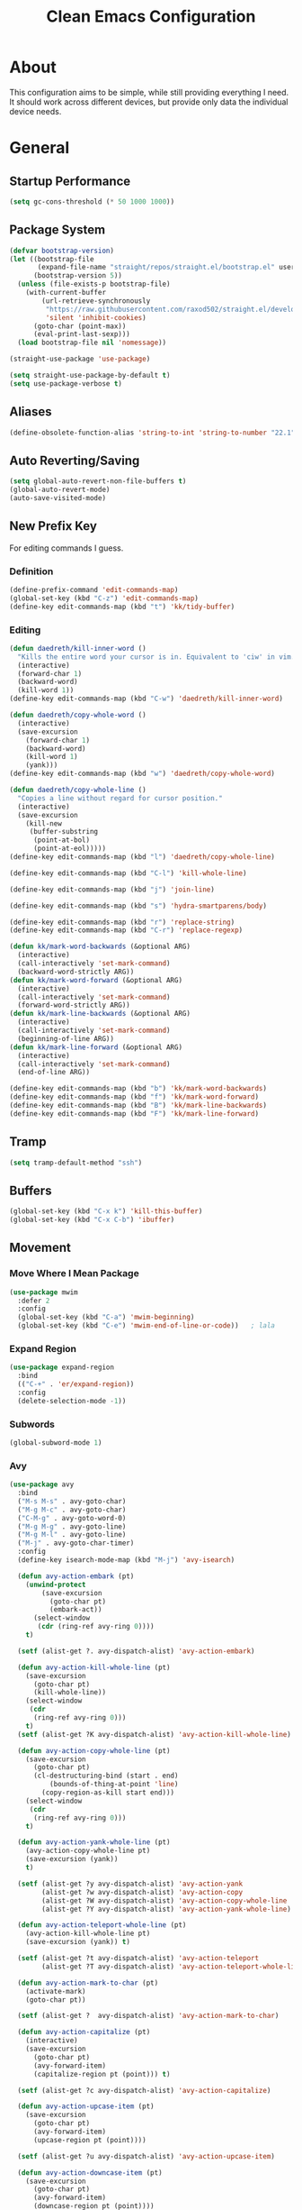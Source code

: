 #+TITLE: Clean Emacs Configuration
#+PROPERTY: header-args:emacs-lisp :tangle ./init.el :mkdirp yes

* About

This configuration aims to be simple, while still providing everything
I need. It should work across different devices, but provide only data
the individual device needs.

* General

** Startup Performance
:PROPERTIES:
:ID:       f4bea356-d5e1-4235-8110-381c0123e894
:END:

#+begin_src emacs-lisp
(setq gc-cons-threshold (* 50 1000 1000))
#+end_src

** Package System
:PROPERTIES:
:ID:       c8c6f928-3490-42ce-abfc-8858a1905f9f
:END:

#+begin_src emacs-lisp
(defvar bootstrap-version)
(let ((bootstrap-file
       (expand-file-name "straight/repos/straight.el/bootstrap.el" user-emacs-directory))
      (bootstrap-version 5))
  (unless (file-exists-p bootstrap-file)
    (with-current-buffer
        (url-retrieve-synchronously
         "https://raw.githubusercontent.com/raxod502/straight.el/develop/install.el"
         'silent 'inhibit-cookies)
      (goto-char (point-max))
      (eval-print-last-sexp)))
  (load bootstrap-file nil 'nomessage))

(straight-use-package 'use-package)

(setq straight-use-package-by-default t)
(setq use-package-verbose t)
#+end_src

** Aliases
:PROPERTIES:
:ID:       70553041-474f-4e9b-908d-bc5073359a77
:END:

#+begin_src emacs-lisp
(define-obsolete-function-alias 'string-to-int 'string-to-number "22.1")
#+end_src

** Auto Reverting/Saving
:PROPERTIES:
:ID:       01cb8b21-9528-4a0e-b1da-c5f06e5598fe
:END:

#+begin_src emacs-lisp
(setq global-auto-revert-non-file-buffers t)
(global-auto-revert-mode)
(auto-save-visited-mode)
#+end_src

** New Prefix Key
:PROPERTIES:
:ID:       135229a4-8c75-45a6-a0ba-19f19b7d0c3a
:END:

For editing commands I guess.

*** Definition
:PROPERTIES:
:ID:       fd425158-2e4d-4987-8488-cf6543b5e334
:END:

#+begin_src emacs-lisp
(define-prefix-command 'edit-commands-map)
(global-set-key (kbd "C-z") 'edit-commands-map)
(define-key edit-commands-map (kbd "t") 'kk/tidy-buffer)
#+end_src

*** Editing
:PROPERTIES:
:ID:       25af5b78-c1bb-4378-9c96-48b1aef7e97a
:END:

#+begin_src emacs-lisp
(defun daedreth/kill-inner-word ()
  "Kills the entire word your cursor is in. Equivalent to 'ciw' in vim."
  (interactive)
  (forward-char 1)
  (backward-word)
  (kill-word 1))
(define-key edit-commands-map (kbd "C-w") 'daedreth/kill-inner-word)

(defun daedreth/copy-whole-word ()
  (interactive)
  (save-excursion
    (forward-char 1)
    (backward-word)
    (kill-word 1)
    (yank)))
(define-key edit-commands-map (kbd "w") 'daedreth/copy-whole-word)

(defun daedreth/copy-whole-line ()
  "Copies a line without regard for cursor position."
  (interactive)
  (save-excursion
    (kill-new
     (buffer-substring
      (point-at-bol)
      (point-at-eol)))))
(define-key edit-commands-map (kbd "l") 'daedreth/copy-whole-line)

(define-key edit-commands-map (kbd "C-l") 'kill-whole-line)

(define-key edit-commands-map (kbd "j") 'join-line)

(define-key edit-commands-map (kbd "s") 'hydra-smartparens/body)

(define-key edit-commands-map (kbd "r") 'replace-string)
(define-key edit-commands-map (kbd "C-r") 'replace-regexp)

(defun kk/mark-word-backwards (&optional ARG)
  (interactive)
  (call-interactively 'set-mark-command)
  (backward-word-strictly ARG))
(defun kk/mark-word-forward (&optional ARG)
  (interactive)
  (call-interactively 'set-mark-command)
  (forward-word-strictly ARG))
(defun kk/mark-line-backwards (&optional ARG)
  (interactive)
  (call-interactively 'set-mark-command)
  (beginning-of-line ARG))
(defun kk/mark-line-forward (&optional ARG)
  (interactive)
  (call-interactively 'set-mark-command)
  (end-of-line ARG))

(define-key edit-commands-map (kbd "b") 'kk/mark-word-backwards)
(define-key edit-commands-map (kbd "f") 'kk/mark-word-forward)
(define-key edit-commands-map (kbd "B") 'kk/mark-line-backwards)
(define-key edit-commands-map (kbd "F") 'kk/mark-line-forward)
#+end_src

** Tramp
:PROPERTIES:
:ID:       5f1f8ed1-3651-490d-8aca-cc6ca384d758
:END:

#+begin_src emacs-lisp
(setq tramp-default-method "ssh")
#+end_src

** Buffers
:PROPERTIES:
:ID:       d86b950f-b780-49f1-a611-cf4c702a3673
:END:

#+begin_src emacs-lisp
(global-set-key (kbd "C-x k") 'kill-this-buffer)
(global-set-key (kbd "C-x C-b") 'ibuffer)
#+end_src

** Movement

*** Move Where I Mean Package
:PROPERTIES:
:ID:       df185c2f-c1cc-4921-840c-3c444ff07e46
:END:

#+begin_src emacs-lisp
(use-package mwim
  :defer 2
  :config
  (global-set-key (kbd "C-a") 'mwim-beginning)
  (global-set-key (kbd "C-e") 'mwim-end-of-line-or-code))   ; lala
#+end_src

*** Expand Region
:PROPERTIES:
:ID:       e0917147-ef19-4ed3-8952-ec15cd7bdc3c
:END:

#+begin_src emacs-lisp
(use-package expand-region
  :bind
  (("C-+" . 'er/expand-region))
  :config
  (delete-selection-mode -1))
#+end_src

*** Subwords
:PROPERTIES:
:ID:       a6e339f7-cdbe-4b32-aadf-ed43aabc8098
:END:

#+begin_src emacs-lisp
(global-subword-mode 1)
#+end_src

*** Avy
:PROPERTIES:
:ID:       2d3a19eb-7480-40ae-858f-3611a321a8aa
:END:

#+begin_src emacs-lisp
(use-package avy
  :bind
  ("M-s M-s" . avy-goto-char)
  ("M-g M-c" . avy-goto-char)
  ("C-M-g" . avy-goto-word-0)
  ("M-g M-g" . avy-goto-line)
  ("M-g M-l" . avy-goto-line)
  ("M-j" . avy-goto-char-timer)
  :config
  (define-key isearch-mode-map (kbd "M-j") 'avy-isearch)

  (defun avy-action-embark (pt)
    (unwind-protect
        (save-excursion
          (goto-char pt)
          (embark-act))
      (select-window
       (cdr (ring-ref avy-ring 0))))
    t)

  (setf (alist-get ?. avy-dispatch-alist) 'avy-action-embark)

  (defun avy-action-kill-whole-line (pt)
    (save-excursion
      (goto-char pt)
      (kill-whole-line))
    (select-window
     (cdr
      (ring-ref avy-ring 0)))
    t)
  (setf (alist-get ?K avy-dispatch-alist) 'avy-action-kill-whole-line)

  (defun avy-action-copy-whole-line (pt)
    (save-excursion
      (goto-char pt)
      (cl-destructuring-bind (start . end)
          (bounds-of-thing-at-point 'line)
        (copy-region-as-kill start end)))
    (select-window
     (cdr
      (ring-ref avy-ring 0)))
    t)

  (defun avy-action-yank-whole-line (pt)
    (avy-action-copy-whole-line pt)
    (save-excursion (yank))
    t)

  (setf (alist-get ?y avy-dispatch-alist) 'avy-action-yank
        (alist-get ?w avy-dispatch-alist) 'avy-action-copy
        (alist-get ?W avy-dispatch-alist) 'avy-action-copy-whole-line
        (alist-get ?Y avy-dispatch-alist) 'avy-action-yank-whole-line)

  (defun avy-action-teleport-whole-line (pt)
    (avy-action-kill-whole-line pt)
    (save-excursion (yank)) t)

  (setf (alist-get ?t avy-dispatch-alist) 'avy-action-teleport
        (alist-get ?T avy-dispatch-alist) 'avy-action-teleport-whole-line)

  (defun avy-action-mark-to-char (pt)
    (activate-mark)
    (goto-char pt))

  (setf (alist-get ?  avy-dispatch-alist) 'avy-action-mark-to-char)

  (defun avy-action-capitalize (pt)
    (interactive)
    (save-excursion
      (goto-char pt)
      (avy-forward-item)
      (capitalize-region pt (point))) t)

  (setf (alist-get ?c avy-dispatch-alist) 'avy-action-capitalize)

  (defun avy-action-upcase-item (pt)
    (save-excursion
      (goto-char pt)
      (avy-forward-item)
      (upcase-region pt (point))))

  (setf (alist-get ?u avy-dispatch-alist) 'avy-action-upcase-item)

  (defun avy-action-downcase-item (pt)
    (save-excursion
      (goto-char pt)
      (avy-forward-item)
      (downcase-region pt (point))))

  (setf (alist-get ?L avy-dispatch-alist) 'avy-action-downcase-item)

  (defun avy-action-helpful (pt)
    (save-excursion
      (goto-char pt)
      (helpful-at-point))
    (select-window
     (cdr (ring-ref avy-ring 0)))
    t)

  (setf (alist-get ?H avy-dispatch-alist) 'avy-action-helpful))
#+end_src

** Customization Through Emacs
:PROPERTIES:
:ID:       fc347ba8-aa03-4cf1-93fd-511ae20b28d1
:END:

Make =M-x customize= persistent.

#+begin_src emacs-lisp
(setq custom-file "~/.emacs.d/custom.el")
(load custom-file t)
#+end_src

** Private Stuff

Stuff I do not want to be checked into a public git repo can go here.

#+begin_src emacs-lisp
(add-to-list 'load-path "~/.emacs.d/elisp")
(require 'work-days)
#+end_src

** Tab-Bar-Mode

#+begin_src emacs-lisp
(customize-set-variable 'tab-bar-show t)
(customize-set-variable 'tab-bar-format '(tab-bar-format-tabs tab-bar-separator tab-bar-format-align-right tab-bar-format-global))
(customize-set-variable 'tab-bar-close-button-show nil)
(customize-set-variable 'tab-bar-mode 1)

(defun kk/bookmark-jump-other-tab (bookmark &optional display-function flip-use-region-p)
  (interactive (list (bookmark-completing-read "Jump to bookmark" (bmkp-default-bookmark-name))
                     nil
                     current-prefix-arg))
  (switch-to-buffer-other-tab bookmark))

(global-set-key (kbd "C-x t j") 'kk/bookmark-jump-other-tab)
#+end_src

** Desktop-Mode

#+begin_src emacs-lisp
(use-package desktop
  :demand t
  :custom
  (desktop-load-locked-desktop t)

  (if (not (daemonp))
      (desktop-save-mode 1)
    (defun restore-desktop (frame)
      "Restores desktop and cancels hook after first frame opens.
     So the daemon can run at startup and it'll still work"
      (with-selected-frame frame
        (desktop-save-mode 1)
        (desktop-read)
        (remove-hook 'after-make-frame-functions 'restore-desktop)))
    (add-hook 'after-make-frame-functions 'restore-desktop)))
#+end_src

** Display-Time-Mode

#+begin_src emacs-lisp
(customize-set-variable 'display-time-24hr-format nil)
(customize-set-variable 'display-time-format "  %a %d.%m.  %H:%M ")
(customize-set-variable 'display-time-mode t)
(customize-set-variable 'display-time-use-mail-icon nil)
(customize-set-variable 'display-time-mail-string " ")

(setq display-time-mail-face 'kk/display-time-mail-face)
(defface kk/display-time-mail-face
  '((default :inherit tab-bar :foreground "#FF0000"))
  "Make `display-time-mail-string' stand out.")

#+end_src

** Display-Battery-Mode

#+begin_src emacs-lisp
(display-battery-mode 1)
(customize-set-variable 'battery-mode-line-format " [%b%p%%]")
#+end_src

* System Specific

** Declarations
:PROPERTIES:
:ID:       1443235a-a748-4b0e-82f6-974bfa2c3dae
:END:

#+begin_src emacs-lisp
(defvar kk/default-font-size 150)
(defvar kk/org-refile-target "")
(defvar kk/org-roam-directory "")
(defvar kk/journal-file "")

(defvar kk/mu4e-context-name-dx "dx")
(defvar kk/mu4e-context-name-its "its")
(defvar kk/mu4e-context-name-kloess.xyz-info "1info")
(defvar kk/mu4e-context-name-kloess.xyz-karsten "2karsten")
(defvar kk/mu4e-context-name-kloess.xyz-k "3k")
(defvar kk/default-task-id "e740c514-60b7-4a32-a8f9-efe15ebca7a0")
(defvar kk/work-default-task-id "62e548e1-3189-419a-96c9-c29251578cc2")
(defvar kk/default-pomodoro-break-task-id "5abae356-1e4f-4130-9520-037b24a18822")
(defvar kk/org-agenda-appointments-use-timegrid t)
(defvar kk/mu4e-contexts '())
(defvar kk/emms-source-file-default-directory "")
(defun kk/org-agenda-auto-exclude-function (tag) nil)
(defvar kk/clock-in-parent-tasks t)
(defvar kk/contacts-files '())
(defvar kk/bongo-default-directory "")
(defvar kk/elfeed-bongo-playlist-file "")
#+end_src

** Allocations
:PROPERTIES:
:ID:       d6e46e0c-4556-4475-b0dd-8653b9d5beb9
:END:

#+begin_src emacs-lisp
(pcase system-name
  ("dwhpd"
   (setq kk/default-font-size 140)
   (setq kk/org-agenda-files '("~/documents/org"))
   (setq kk/org-refile-target "~/documents/org/refile.org")
   (defun kk/org-agenda-auto-exclude-function (tag)
     (pcase tag
       ("HOLD"
        (concat "-" tag))
       ("WORK"
        (concat "+" tag))))
   (setq kk/journal-file "~/documents/org/journal.org.gpg")
   (setq kk/mu4e-contexts `(,kk/mu4e-context-name-dx
                            ,kk/mu4e-context-name-its))
   (setq kk/emms-source-file-default-directory "/mnt/psnas/music/")
   (setq kk/contacts-files '("~/documents/org/contacts.org"))
   (setq kk/bongo-default-directory "~/music/"))
  ("T490s"
   (setq split-width-threshold 90)
   (setq split-height-threshold 100)
   (setq kk/default-font-size 180)
   (setq kk/org-roam-directory "~/Nextcloud/Documents/roam")
   (setq kk/org-agenda-files `("~/Nextcloud/Documents/org"))
   (setq kk/org-refile-target "~/Nextcloud/Documents/org/refile.org")
   (setq org-agenda-diary-file kk/org-refile-target)
   (defun kk/org-agenda-auto-exclude-function (tag)
     (pcase tag
       ("HOLD"
        (concat "-" tag))
       ("WORK"
        (concat "+" tag))))
   (setq kk/journal-file "~/Nextcloud/Documents/org/journal.org.gpg")
   (setq kk/mu4e-contexts `(,kk/mu4e-context-name-dx
                            ,kk/mu4e-context-name-its
                            ,kk/mu4e-context-name-kloess.xyz-info
                            ,kk/mu4e-context-name-kloess.xyz-karsten
                            ,kk/mu4e-context-name-kloess.xyz-k))
   (setq kk/emms-source-file-default-directory "/mnt/psnas/music/")
   (setq kk/contacts-files '("~/Nextcloud/Documents/org/contacts.org"))
   (setq kk/bongo-default-directory "~/music/")
   (setq kk/elfeed-bongo-playlist-file "~/efiles/media/elfeed-bongo-playlist.bongo-playlist")))
#+end_src

* Org

** General
:PROPERTIES:
:ID:       74852722-8797-415d-bc25-74e9a153b9e4
:END:

#+begin_src emacs-lisp
(defun kk/org-mode-setup ()
  "Set org-specific settings.
Intended to be used in an `org-mode-hook'."
  (visual-line-mode 1)
  (setq prettify-symbols-alist '(("[ ]" . "")
                                 ("[X]" . "")
                                 ("[-]" . "")))
  (prettify-symbols-mode)
  (setq-local display-line-numbers-type t)
  (lambda ()
    ;; Undefine C-c [ and C-c ] since this breaks my
    ;; org-agenda files when directories are include It
    ;; expands the files in the directories individually
    (org-defkey org-mode-map "\C-c[" 'undefined)
    (org-defkey org-mode-map "\C-c]" 'undefined)
    (org-defkey org-mode-map "\C-c;" 'undefined)
    (org-defkey org-mode-map "\C-c\C-x\C-q" 'undefined)))

(use-package org
  :defer 0
  :hook
  (org-mode . kk/org-mode-setup)
  :custom
  (org-tag-persistent-alist
   '(("important" . 105)
     ("urgent" . 117)
     ("FLAGGED" . 102)
     ("MEETING" . 109)
     ("PHONE" . 112)
     ("computer" . 99)
     ("delegated" . 100)
     ("learn" . 108)
     ("maintenance" . 119)
     ("read" . 114)
     ("watch" . 115)
     ("buy" . 98)))
  :config
  (setq initial-major-mode 'org-mode)

  (setq org-startup-folded 'fold)

  (setq org-image-actual-width 500)

  (setq org-enforce-todo-checkbox-dependencies t)
  (setq org-enforce-todo-dependencies t)
  (setq org-track-ordered-property-with-tag t)

  (setq org-show-following-heading t)
  (setq org-show-hierarchy-above t)
  (setq org-show-siblings (quote ((default))))

  (setq org-catch-invisible-edits 'error)

  (setq org-global-properties
        `(("Effort_ALL" .
           ,(concat "0:05 0:15 0:30 0:45 1:00 1:30 2:00 3:00 "
                    "6:00 0:00"))))
  (setq org-columns-default-format
        (concat "#+COLUMNS: %7CATEGORY(Cat.) %7TODO(Todo) %40ITEM(Task) %TAGS(Tag) "
                "%6CLOCKSUM(Clock) %6EFFORT(Effort){:}")))
#+end_src

*** Todo Keywords
:PROPERTIES:
:ID:       74a4e252-878c-4a63-bfec-bd3f3615cd23
:END:

#+begin_src emacs-lisp
(setq org-todo-keywords
      '((sequence "TODO(t!/!)" "NEXT(n!/!)" "|" "DONE(d!/!)")
        (sequence "WAIT(w@/!)" "HOLD(h@/!)" "|" "CANC(k@/!)" "PHONE" "MEETING")))

(setq org-todo-keyword-faces
      (quote (("TODO" :foreground "red" :weight bold)
              ("NEXT" :foreground "slate blue" :weight bold)
              ("DONE" :foreground "forest green" :weight bold)
              ("WAIT" :foreground "orange" :weight bold)
              ("HOLD" :foreground "magenta" :weight bold)
              ("CANC" :foreground "forest green" :weight bold)
              ("PHONE" :foreground "dimgrey" :weight bold)
              ("MEETING" :foreground "dimgrey" :weight bold))))

(setq org-todo-state-tags-triggers
      (quote (("CANC" ("CANCELLED" . t))
              ("WAIT" ("WAITING" . t) ("checkBack"))
              ("HOLD" ("WAITING") ("HOLD" . t))
              (done ("WAITING") ("HOLD") ("checkBack") ("FLAGGED"))
              ("TODO" ("WAITING") ("CANCELLED") ("HOLD"))
              ("NEXT" ("WAITING") ("CANCELLED") ("HOLD"))
              ("DONE" ("WAITING") ("CANCELLED") ("HOLD")))))

(setq org-use-fast-todo-selection t)
(setq org-treat-S-cursor-todo-selection-as-state-change nil)
#+end_src

*** Indentation
:PROPERTIES:
:ID:       85461031-c9d3-4146-8847-191bd47f97bf
:END:

#+begin_src emacs-lisp
(setq org-indent-indentation-per-level 3)
(setq org-edit-src-content-indentation 0)
(setq org-startup-indented t)

(setq org-blank-before-new-entry '((heading . auto) (plain-list-item . nil)))
#+end_src

*** Refiling
:PROPERTIES:
:ID:       a2b00b99-bd7b-4e59-8a36-2aa3403d8e94
:END:

#+begin_src emacs-lisp
(setq org-refile-targets '((org-agenda-files :maxlevel . 9)
                           (kk/org-roam-files :maxlevel . 3)))

(with-eval-after-load 'org-roam
  (defun kk/org-roam-files ()
    (directory-files org-roam-directory t "\.org$")))


(setq org-refile-use-outline-path t)
(setq org-outline-path-complete-in-steps nil)

(advice-add 'org-refile :after
            (lambda (&rest _)
              (org-save-all-org-buffers)))

(setq org-clone-delete-id t)

(defun kk/org-search ()
  (interactive)
  (org-refile '(4)))

(defun kk/refile-to (file headline)
  "Refile item at point to `headline' in `file'."
  (save-excursion
    (let ((pos (save-excursion
                 (find-file file)
                 (org-find-exact-headline-in-buffer headline (current-buffer)))))
      (pcase major-mode
        ('org-mode
         (org-refile nil nil (list headline file nil pos)))
        ('org-agenda-mode
         (org-agenda-refile nil (list headline file nil pos)))))))

(defun kk/refile-to-if-heading-equal (match file headline)
  "Refile item at point to `headline' in `file' if it's heading is equal to `match'."
  (save-excursion
    (when (equal match (pcase major-mode
                         ('org-mode
                          (org-get-heading t nil t t))
                         ('org-agenda-mode
                          (kk/org-agenda-get-heading t nil t t))))
      (kk/refile-to file headline))))

(defun kk/org-agenda-get-heading (&optional NO-TAGS NO-TODO NO-PRIORITY NO-COMMENT)
  "Return the heading of the current entry, without the stars.

When NO-TAGS is non-nil, don't include tags.
When NO-TODO is non-nil, don't include TODO keywords.
When NO-PRIORITY is non-nil, don't include priority cookie.
When NO-COMMENT is non-nil, don't include COMMENT string.
Return nil before first heading."
  (interactive)
  (save-excursion
    (let* ((hdmarker (or (org-get-at-bol 'org-hd-marker)
                         (org-agenda-error)))
           (buffer (marker-buffer hdmarker))
           (pos (marker-position hdmarker)))
      (with-current-buffer buffer
        (widen)
        (goto-char pos)
        (org-get-heading)))))
#+end_src

*** Logging
:PROPERTIES:
:ID:       3cec1cc3-4108-4da2-b226-b6280fffa9b3
:END:

#+begin_src emacs-lisp
(setq org-log-done 'note)
(setq org-log-reschedule 'note)
(setq org-log-into-drawer t)

(setq org-agenda-skip-additional-timestamps-same-entry t)
(setq org-agenda-log-mode-items (quote (closed state)))

(use-package htmlize
  :defer 2)
#+end_src

*** Clocking
:PROPERTIES:
:ID:       fc4b200f-b33c-4b66-8804-410e208d758d
:END:

#+begin_src emacs-lisp
(setq org-clock-into-drawer "CLOCKING")

(setq org-clock-history-length 35)

;; Resume clocking task when emacs is restarted
(org-clock-persistence-insinuate)

;; Resume clocking task on clock-in if the clock is open
(setq org-clock-in-resume t)

;; Change tasks to NEXT when clocking in
(setq org-clock-in-switch-to-state 'bh/clock-in-to-next)

;; Sometimes I change tasks I'm clocking quickly - this removes clocked tasks with 0:00 duration
(setq org-clock-out-remove-zero-time-clocks t)

;; Clock out when moving task to a done state
(setq org-clock-out-when-done t)

;; Save the running clock and all clock history when exiting Emacs, load it on startup
(setq org-clock-persist t)

;; Do not prompt to resume an active clock
(setq org-clock-persist-query-resume nil)

;; Enable auto clock resolution for finding open clocks
(setq org-clock-auto-clock-resolution (quote when-no-clock-is-running))

;; Include current clocking task in clock reports
(setq org-clock-report-include-clocking-task t)

;; Agenda clock report parameters
(setq org-agenda-clockreport-parameter-plist
      (quote (:link t :maxlevel 5 :fileskip0 t :compact t :narrow 80)))

(setq org-clock-clocked-in-display 'mode-line)

(setq bh/keep-clock-running t)

(defun bh/clock-in-to-next (kw)
  "Switch a task from TODO to NEXT when clocking in.
Skips capture tasks, projects, and subprojects.
Switch projects and subprojects from NEXT back to TODO"
  (when (not (and (boundp 'org-capture-mode) org-capture-mode))
    (cond
     ((and (member (org-get-todo-state) (list "TODO"))
           (bh/is-task-p))
      "NEXT")
     ((and (member (org-get-todo-state) (list "NEXT"))
           (bh/is-project-p))
      "TODO"))))

(defun bh/find-project-task ()
  "Move point to the parent (project) task if any"
  (save-restriction
    (widen)
    (let ((parent-task (save-excursion (org-back-to-heading 'invisible-ok) (point))))
      (while (org-up-heading-safe)
        (when (member (nth 2 (org-heading-components)) org-todo-keywords-1)
          (setq parent-task (point))))
      (goto-char parent-task)
      parent-task)))

(defun bh/punch-in (arg)
  "Start continuous clocking and set the default task to the
selected task.  If no task is selected set the Organization task
as the default task."
  (interactive "p")
  (if (equal major-mode 'org-agenda-mode)
      ;;
      ;; We're in the agenda
      ;;
      (let* ((marker (org-get-at-bol 'org-hd-marker))
             (tags (org-with-point-at marker (org-get-tags-at))))
        (if (and (eq arg 4) tags)
            (org-agenda-clock-in '(16))
          (bh/clock-in-organization-task-as-default)))
    ;;
    ;; We are not in the agenda
    ;;
    (save-restriction
      (widen)
                                        ; Find the tags on the current task
      (if (and (equal major-mode 'org-mode) (not (org-before-first-heading-p)) (eq arg 4))
          (org-clock-in '(16))
        (bh/clock-in-organization-task-as-default)))))

(defun bh/punch-out ()
  (interactive)
  (kk/reset-org-default-task)
  (when (org-clock-is-active)
    (bh/clock-in-default-task))
  (org-agenda-remove-restriction-lock))

(defun bh/clock-in-default-task ()
  (save-excursion
    (org-with-point-at org-clock-default-task
      (org-clock-in))))

(defun bh/clock-in-parent-task ()
  "Move point to the parent (project) task if any and clock in"
  (let ((parent-task))
    (save-excursion
      (save-restriction
        (widen)
        (while (and (not parent-task) (org-up-heading-safe))
          (when (member (nth 2 (org-heading-components)) org-not-done-keywords)
            (setq parent-task (point))))
        (if (and parent-task kk/clock-in-parent-tasks)
            (org-with-point-at parent-task
              (org-clock-in))
          (when bh/keep-clock-running
            (bh/clock-in-default-task)))))))

(setq bh/organization-task-id kk/work-default-task-id)

(defun bh/clock-in-organization-task-as-default ()
  (interactive)
  (org-with-point-at (org-id-find bh/organization-task-id 'marker)
    (org-clock-in '(16))))

(defun bh/clock-out-maybe ()
  (when (and bh/keep-clock-running
             (not org-clock-clocking-in)
             (marker-buffer org-clock-default-task)
             (not org-clock-resolving-clocks-due-to-idleness))
    (bh/clock-in-parent-task)))

(add-hook 'org-clock-out-hook 'bh/clock-out-maybe 'append)

(defun kk/org-clock-in-list ()
  (interactive)
  (org-clock-in '(4)))

(defun kk/org-clock-goto-list ()
  (interactive)
  (org-clock-goto '(4)))

(defun kk/org-clock-in-parent-tasks-toggle ()
  (interactive)
  (setq kk/clock-in-parent-tasks (not kk/clock-in-parent-tasks))
  (message (concat "Clocking in to parent task instead of default task is "
                   (if kk/clock-in-parent-tasks "ACTIVE" "INACTIVE"))))

(global-set-key (kbd "<f10>") 'org-clock-goto)
(global-set-key (kbd "C-<f10>") 'org-clock-out)
(global-set-key (kbd "C-S-<f10>") 'kk/org-clock-goto-list)
(global-set-key (kbd "C-<f11>") 'org-clock-in)
(global-set-key (kbd "C-S-<f11>") 'org-pomodoro)
(global-set-key (kbd "<f11>") 'kk/org-clock-in-list)

(defun kk/clock-in-with-point-at-id (id)
  (let ((org-clock-auto-clock-resolution nil))
    (org-with-point-at (org-id-find id 'marker)
      (org-clock-in))))

(defun kk/reset-org-default-task ()
  (interactive)
  (org-with-point-at (org-id-find kk/default-task-id 'marker)
    (set-marker org-clock-default-task (point))))

(kk/reset-org-default-task)

(defun kk/clock-in-at-time (&optional time)
  "Call `org-clock-in' and specify `START-TIME'"
  (interactive)
  (if (equal major-mode 'org-agenda-mode)
      (let ((marker (org-get-at-bol 'org-hd-marker)))
        (org-clock-in nil (org-read-date t t)))
    (org-clock-in nil (org-read-date t t))))

(defun kk/clock-out-at-time ()
  "Call `org-clock-out' and specify `AT-TIME'"
  (interactive)
  (org-clock-out nil nil (org-read-date t t)))
#+end_src

**** Pomodoro
:PROPERTIES:
:ID:       0cdbe69c-6b00-469d-ad5b-d9c48a714cb8
:END:

#+begin_src emacs-lisp
(use-package org-pomodoro
  :after org
  :defer 2
  :custom
  (org-pomodoro-clock-break nil)
  (org-pomodoro-keep-killed-pomodoro-time t)
  (org-pomodoro-manual-break t)
  (org-pomodoro-format "Pom~%s")
  (org-pomodoro-short-break-format "Short Br~%s")
  (org-pomodoro-long-break-format "Long Br~%s")

  :config
  (defun kk/clock-in-pomodoro-break-task ()
    (interactive)
    (org-with-point-at (org-id-find kk/default-pomodoro-break-task-id 'marker)
      (org-clock-in)))

  (defun kk/clock-in-pomodoro-break-task-maybe ()
    (when (or (eq org-pomodoro-state :short-break)
              (eq org-pomodoro-state :long-break))
      (kk/clock-in-pomodoro-break-task)))
  (add-hook 'org-pomodoro-finished-hook 'kk/clock-in-pomodoro-break-task-maybe))
#+end_src

*** Babel
:PROPERTIES:
:ID:       f3f22b11-bb68-4b6f-a84f-be1f24788fc2
:END:

#+begin_src emacs-lisp
(setq org-confirm-babel-evaluate nil)
#+end_src

*** Org ID
:PROPERTIES:
:ID:       6832e9be-653e-4411-83c9-4993e4439e45
:END:

#+begin_src emacs-lisp
(use-package org-id
  :after org
  :straight nil
  :custom
  (org-id-link-to-org-use-id t))
#+end_src

*** Contrib
:PROPERTIES:
:ID:       d6b6e0d2-ef08-441a-bdea-4e27f1da8ce8
:END:

#+begin_src emacs-lisp
(use-package org-contrib
  :after org)
#+end_src

**** Org Checklist
:PROPERTIES:
:ID:       2558d47c-c070-4777-a90e-ef30c6e5043c
:END:

#+begin_src emacs-lisp
(use-package org-checklist
  :after org)
#+end_src

*** URL Retrieving
:PROPERTIES:
:ID:       05e72995-9401-44f6-a16c-7566337bac5b
:END:

#+begin_src emacs-lisp
(defun kk/org-link-copy (&optional arg)
  "Extract URL from org-mode link and add it to kill ring."
  (interactive "P")
  (let* ((link (org-element-lineage (org-element-context) '(link) t))
         (type (org-element-property :type link))
         (url (org-element-property :path link))
         (url (concat type ":" url)))
    (kill-new url)
    (message (concat "Copied URL: " url))))

(define-key org-mode-map (kbd "C-c p") 'kk/org-link-copy)
#+end_src

*** Org Depend
:PROPERTIES:
:ID:       516b5bac-7338-4c15-8442-749129a6b553
:END:

#+begin_src emacs-lisp
(use-package org-depend
  :after org)
#+end_src

*** Toc-Org
:PROPERTIES:
:ID:       ec99ed9e-b74c-473a-8f00-31b2e44b90ee
:END:

#+begin_src emacs-lisp
(use-package toc-org
  :after org)
#+end_src

*** Timer
:PROPERTIES:
:ID:       4dce1e4f-347e-4117-ad01-f7bb62821eed
:END:

#+begin_src emacs-lisp
(setq org-clock-sound "~/.emacs.d/straight/build/org-pomodoro/resources/bell.wav")
#+end_src

** Agenda

*** Bulk

**** Advice
:PROPERTIES:
:ID:       4fb16c9b-7743-4ca1-8c2a-3bbb57215308
:END:

When =org-log-reschedule= is set to note, it breaks the scatter function when prompting for the note.

#+begin_src emacs-lisp
(advice-add 'org-agenda-bulk-action :around 'kk/org-agenda-bulk-action)

(defun kk/org-agenda-bulk-action (original &optional arg)
  "Call `org-agenda-bulk-action' with `org-log-reschedule' set to 'time.
When set to 'note, rescheduling or scattering breaks."
  (let ((org-log-reschedule 'time))
    (funcall original arg)))
#+end_src

*** Custom Agenda Commands
:PROPERTIES:
:ID:       7aecd838-676f-4250-812e-2a80cbfcaf99
:END:

#+begin_src emacs-lisp
(setq kk/org-agenda-stuck-projects
      '(tags-todo "-CANCELLED-HOLD/!"
                  ((org-agenda-skip-function 'bh/skip-non-stuck-projects)
                   (org-tags-match-list-sublevels 'indented)
                   (org-agenda-overriding-header "Stuck Projects")
                   (org-agenda-todo-ignore-scheduled))))

(setq kk/org-agenda-refileable
      '(tags "refile"
             ((org-agenda-overriding-header "Tasks to Refile")
              (org-tags-match-list-sublevels nil)
              (org-super-agenda-groups nil)
              (org-agenda-skip-function 'kk/skip-project-sub-tasks))))

(setq kk/org-agenda-to-postprocess
      '(tags-todo "REWORK-refile"
                  ((org-agenda-overriding-header "Meetings and Calls to post process")
                   (org-agenda-sorting-strategy
                    '(timestamp-up))
                   (org-agenda-breadcrumbs-separator "/")
                   (org-agenda-prefix-format
                    '((tags . " %i %-12:c %(concat (kk/org-agenda-get-parent-task-string) \"->\")"))))))

(setq kk/org-agenda-unscheduled-waits
      '(tags-todo "+TODO=\"WAIT\""
                  ((org-agenda-overriding-header "Unscheduled Waits")
                   (org-agenda-tags-todo-honor-ignore-options t)
                   (org-agenda-todo-ignore-scheduled 'all))))

(setq org-agenda-custom-commands
      `(("A" agenda* ""
         ((org-agenda-start-on-weekday nil)
          (org-agenda-compact-blocks t)
          (org-agenda-span 'week)
          (org-super-agenda-groups nil)
          (org-agenda-use-time-grid kk/org-agenda-appointments-use-timegrid)))
        ("d" "Deadlines"
         ((agenda ""
                  ((org-deadline-warning-days 365)
                   (org-agenda-span 1)
                   (org-agenda-sorting-strategy
                    '((agenda habit-down deadline-up time-up
                              category-up todo-state-up)))
                   (org-agenda-show-all-dates nil)))
          (agenda ""
                  ((org-agenda-span 'year)
                   (org-super-agenda-groups nil)
                   (org-deadline-warning-days 0))))
         ((org-agenda-start-with-log-mode nil)
          (org-agenda-include-diary nil)
          (org-agenda-entry-types '(:deadline))))

        ("c" "Communication"
         ((tags "+PHONE|+MEETING"
                ((org-agenda-skip-function 'kk/skip-project-sub-tasks)
                 (org-agenda-sorting-strategy '(timestamp-down))))))

        ("f" . "Finances")
        ("ft" "to track"
         ((tags-todo "financetotrack"
                     ((org-super-agenda-groups nil)
                      (org-agenda-overriding-header "Track these payments")))))
        ("fp" "to pay"
         ((tags-todo "financetopay"
                     ((org-super-agenda-groups nil)
                      (org-agenda-overriding-header "Pay these"))))
         ((org-agenda-view-columns-initially t)))
        ("fw" "wait for payment"
         ((tags-todo "financeawaiting"
                     ((org-super-agenda-groups nil)
                      (org-agenda-overriding-header "Waiting for these payments"))))
         ((org-agenda-view-columns-initially t)))

        (" " "Agenda (shorter)"
         ((agenda ""
                  ((org-agenda-span 1)
                   (org-agenda-skip-timestamp-if-done t)
                   (org-agenda-skip-deadline-if-done t)
                   (org-agenda-skip-scheduled-if-done t)))
          ,kk/org-agenda-refileable
          ,kk/org-agenda-to-postprocess))

        ("r" "Archivable"
         ((tags "-REFILE-NOARCH"
                ((org-agenda-overriding-header "Tasks to Archive")
                 (org-agenda-skip-function 'bh/skip-non-archivable-tasks)
                 (org-tags-match-list-sublevels nil)))))

        ("p" "Projects"
         ((agenda ""
                  ((org-agenda-span 1)
                   (org-agenda-skip-timestamp-if-done t)
                   (org-agenda-skip-deadline-if-done t)
                   (org-agenda-skip-scheduled-if-done t)))
          ,kk/org-agenda-stuck-projects
          (tags-todo "-HOLD-CANCELLED/!"
                     ((org-agenda-overriding-header "Projects")
                      (org-agenda-skip-function 'bh/skip-non-projects)
                      (org-tags-match-list-sublevels 'indented)
                      (org-agenda-sorting-strategy
                       '(category-keep))))
          (tags-todo "-CANCELLED/!NEXT"
                     ((org-agenda-overriding-header (concat "Project Next Tasks"
                                                            (if bh/hide-scheduled-and-waiting-next-tasks
                                                                ""
                                                              " (including WAITING and SCHEDULED tasks)")))
                      (org-agenda-skip-function 'bh/skip-projects-and-habits-and-single-tasks)
                      (org-tags-match-list-sublevels t)
                      (org-agenda-tags-todo-honor-ignore-options t)
                      (org-agenda-todo-ignore-scheduled bh/hide-scheduled-and-waiting-next-tasks)
                      (org-agenda-todo-ignore-deadlines bh/hide-scheduled-and-waiting-next-tasks)
                      (org-agenda-todo-ignore-with-date bh/hide-scheduled-and-waiting-next-tasks)
                      (org-agenda-sorting-strategy
                       '(todo-state-down effort-up category-keep))))
          (tags-todo "-REFILE-CANCELLED-WAITING-HOLD/!"
                     ((org-agenda-overriding-header (concat "Project Subtasks"
                                                            (if bh/hide-scheduled-and-waiting-next-tasks
                                                                ""
                                                              " (including WAITING and SCHEDULED tasks)")))
                      (org-agenda-skip-function 'bh/skip-non-project-tasks)
                      (org-agenda-tags-todo-honor-ignore-options t)
                      (org-agenda-todo-ignore-scheduled bh/hide-scheduled-and-waiting-next-tasks)
                      (org-agenda-todo-ignore-deadlines bh/hide-scheduled-and-waiting-next-tasks)
                      (org-agenda-todo-ignore-with-date bh/hide-scheduled-and-waiting-next-tasks)
                      (org-agenda-sorting-strategy
                       '(category-keep))))
          (tags-todo "-REFILE-CANCELLED-WAITING-HOLD/!"
                     ((org-agenda-overriding-header (concat "Standalone Tasks"
                                                            (if bh/hide-scheduled-and-waiting-next-tasks
                                                                ""
                                                              " (including WAITING and SCHEDULED tasks)")))
                      (org-agenda-tags-todo-honor-ignore-options t)
                      (org-agenda-skip-function 'bh/skip-project-tasks)
                      (org-agenda-todo-ignore-scheduled bh/hide-scheduled-and-waiting-next-tasks)
                      (org-agenda-todo-ignore-deadlines bh/hide-scheduled-and-waiting-next-tasks)
                      (org-agenda-todo-ignore-with-date bh/hide-scheduled-and-waiting-next-tasks)
                      (org-agenda-sorting-strategy
                       '(todo-state-down category-keep))))
          (tags-todo "-CANCELLED&+HOLD|-CANCELLED&+WAITING/!"
                     ((org-agenda-overriding-header (concat "Waiting and Postponed Tasks"
                                                            (if bh/hide-scheduled-and-waiting-next-tasks
                                                                ""
                                                              " (including WAITING and SCHEDULED tasks)")))
                      (org-agenda-tags-todo-honor-ignore-options t)
                      (org-agenda-skip-function 'bh/skip-non-tasks)
                      (org-tags-match-list-sublevels nil)
                      (org-agenda-todo-ignore-scheduled bh/hide-scheduled-and-waiting-next-tasks)
                      (org-agenda-todo-ignore-deadlines bh/hide-scheduled-and-waiting-next-tasks)))))))
#+end_src

*** Custom Functions

#+begin_src emacs-lisp
(defun kk/org-agenda-get-parent-task-string ()
  (let ((parent-task))
    (save-excursion
      (save-restriction
        (widen)
        (org-up-heading-safe)
        (org-entry-get nil "ITEM")))))
#+end_src

*** Org-Super-Agenda
:PROPERTIES:
:ID:       83c799db-88d6-4573-bfa9-8252f2042c2b
:END:

#+begin_src emacs-lisp
(use-package org-super-agenda
  :after org
  :custom
  (org-super-agenda-header-separator "")
  (org-super-agenda-mode t)
  (org-super-agenda-unmatched-name "General")
  (org-super-agenda-groups
   '((:name "Events"
            :pred kk/org-hour-specification-p
            :category "Feiertag"
            :time-grid t)
     (:name "Urgent"
            :tag "urgent")
     (:name "Important"
            :tag "important")
     (:name "Flagged"
            :tag "FLAGGED")
     (:name "Due today"
            :deadline today)
     (:name "Overdue"
            :deadline past)
     (:name "Due soon"
            :deadline future)
     (:name "Anniversarys"
            :category ("birthday" "anniversary"))
     (:name "Pets"
            :tag "pets"
            :order 107)
     (:name "Finances"
            :tag "finance"
            :order 107)
     (:name "Learn"
            :tag "learn"
            :order 115)
     (:name "Vehicles"
            :category "vehicle"
            :order 120)
     (:name "Emacs"
            :category "emacs"
            :tag "emacs"
            :order 130)
     (:name "other Maintenance"
            :tag ("hygiene" "maintenance")
            :order 111)
     (:name "Habits"
            :habit t
            :order 150)
     (:name "Media"
            :category "media"
            :tag ("read" "watch")
            :order 130)
     (:name "Quick Picks"
            :and (:effort< "0:06" :not (:pred kk/org-hour-specification-p)))
     (:name "Scheduled earlier"
            :scheduled past
            :order 101)))
  :config
  (defun kk/org-hour-specification-p (item)
    (s-matches? "[0-9][0-9]?:[0-9][0-9]" item))

  (defun kk/org-super-agenda-mode-toggle ()
    (interactive)
    (if org-super-agenda-mode
        (org-super-agenda-mode -1)
      (org-super-agenda-mode))
    (org-agenda-redo-all)))
#+end_src

** Capture Templates
:PROPERTIES:
:ID:       50b809d1-3266-49a1-8e99-b5a874f84339
:END:

#+begin_src emacs-lisp
(define-key global-map (kbd "C-c j")
            (lambda () (interactive) (org-capture nil)))

(defvar my/org-contacts-template "* %(org-contacts-template-name)
:PROPERTIES:
:ADDRESS: %^{Address}
:EMAIL: %(org-contacts-template-email)
:END:
:LOGBOOK:
- Added: %U
- Added From: %a
:END:" "Template for org-contacts.")

(setq org-capture-templates
      `(("t" "Task" entry (file kk/org-refile-target)
         "* TODO %?\n:LOGBOOK:\n- Added: %U\n- Added From: %a\n:END:\n%i"
         :empty-lines 0 :clock-in t :clock-resume t)
        ("u" "Urgent Task" entry (file kk/org-refile-target)
         "* TODO %? :urgent:\nSCHEDULED: %t\n:LOGBOOK:\n- Added: %U\n- Added From: %a\n:END:\n%i"
         :empty-lines 0 :clock-in t :clock-resume t)
        ("n" "Note" entry (file kk/org-refile-target)
         "* %?\n:LOGBOOK:\n- Added: %U\n- Added From: %a\n:END:\n%i"
         :empty-lines 0 :clock-in t :clock-resume t)

        ("f" "Finances")
        ("ft" "to track" entry (file kk/org-refile-target)
         "* TODO Expense: %? :financetotrack:\n:LOGBOOK:\n- Added: %U\n- Added From: %a\n:END:\n%i"
         :empty-lines 0 :clock-in t :clock-resume t)
        ("fp" "to pay" entry (file kk/org-refile-target)
         "* TODO %? :financetopay:\nSCHEDULED: %t\n:PROPERTIES:\n:PAYEE: %^{PAYEE}\n:AMOUNT: %^{AMOUNT}\n:END:\n:LOGBOOK:\n- Added: %U\n- Added From: %a\n:END:\n%i"
         :empty-lines 0 :clock-in t :clock-resume t)
        ("fw" "awaiting payment" entry (file kk/org-refile-target)
         "* WAIT %? :financeawaiting:\n:PROPERTIES:\n:DEBTOR: %^{DEBTOR}\n:AMOUNT: %^{AMOUNT}\n:END:\n:LOGBOOK:\n- Added: %U\n- Added From: %a\n:END:\n%i"
         :empty-lines 0 :clock-in t :clock-resume t)

        ("m" "Meeting" entry (file kk/org-refile-target)
         "* MEETING %? :MEETING:\n:LOGBOOK:\n- Started: %U\n- Started From: %a\n:END:\n\n- \n\n\n** TODO Nacharbeit :REWORK:NOARCH:\n" :clock-in t :clock-resume t)
        ("p" "Phone call" entry (file kk/org-refile-target)
         "* PHONE %? :PHONE:\n:LOGBOOK:\n- Started: %U\n- Started From: %a\n:END:\n\n- \n\n\n** TODO Nacharbeit :REWORK:NOARCH:\n" :clock-in t :clock-resume t)

        ("j" "Journal" entry
         (file+olp+datetree kk/journal-file)
         "\n* %<%H:%M> Uhr\n\n%?\n\n"
         :clock-in :clock-resume :empty-lines 1)

        ("Mb" "Books" entry
         (file kk/org-refile-target)
         "* TODO %^{Description}\n:PROPERTIES:\n:PAGES: %^{Pages}\n:GENRE: %^{Genre}\n:RECOMMENDED: %^{Recommended By}\n:END:\n:LOGBOOK:\n- Added: %U\n:END:" :clock-in t :clock-resume t)
        ("Mm" "Movies" entry
         (file kk/org-refile-target)
         "* TODO %^{Description}\n:PROPERTIES:\n:LENGTH: %^{Length}\n:GENRE: %^{Genre}\n:RECOMMENDED: %^{Recommended By}\n:END:\n:LOGBOOK:\n- Added: %U\n:END:" :clock-in t :clock-resume t)
        ("Ms" "TV Shows" entry
         (file kk/org-refile-target)
         "* TODO %^{Description}\n:PROPERTIES:\n:SEASONS: %^{Seasons}\n:GENRE: %^{Genre}\n:RECOMMENDED: %^{Recommended By}\n:END:\n:LOGBOOK:\n- Added: %U\n:END:" :clock-in t :clock-resume t)

        ("M" "Media")
        ("c" "Contact" entry (file kk/org-refile-target),
         my/org-contacts-template
         :empty-lines 1)))
#+end_src

*** Hooks
:PROPERTIES:
:ID:       8b137f24-3a90-4dfa-b731-379c9d10b598
:END:

#+begin_src emacs-lisp
(defun kk/org-set-done-task-if-buffer-name-equal (task-id buffer)
  (interactive)
  (when (equal (expand-file-name (buffer-name))
               (expand-file-name buffer))
    (kk/org-set-done-with-point-at-id task-id)))

(defun kk/org-set-done-with-point-at-id (id)
  (org-with-point-at (org-id-find id 'marker)
    (org-todo 'done)))

(add-hook 'org-capture-before-finalize-hook `(lambda ()
                                               (kk/org-set-done-task-if-buffer-name-equal "5a47ad5a-627c-4af1-a1c6-08b5fcee04f8"
                                                                                          ,(concat "CAPTURE-"
                                                                                                   (file-name-nondirectory kk/journal-file)))) 'append)
#+end_src

** Structure Templates
:PROPERTIES:
:ID:       7ce3f595-e2d7-4fe3-915c-e425069e751f
:END:

#+begin_src emacs-lisp
(use-package org-tempo
  :after org
  :straight nil
  :config
  (add-to-list 'org-structure-template-alist '("sh" . "src shell"))
  (add-to-list 'org-structure-template-alist '("py" . "src python"))
  (add-to-list 'org-structure-template-alist '("el" . "src emacs-lisp"))
  (add-to-list 'org-structure-template-alist '("c#" . "src csharp"))
  (add-to-list 'org-structure-template-alist '("js" . "src javascript"))
  (add-to-list 'org-structure-template-alist '("ym" . "src yaml"))
  (add-to-list 'org-structure-template-alist '("php" . "src php")))
#+end_src

** Keybindings
:PROPERTIES:
:ID:       7d58f47e-cee0-4873-87d1-94284520157a
:END:

#+begin_src emacs-lisp
(global-set-key (kbd "<f12>") 'org-agenda)

(global-set-key (kbd "C-c l") 'org-store-link)
#+end_src

** Font And Display
:PROPERTIES:
:ID:       7084e52f-9183-4ee7-ad73-a2585570a273
:END:

#+begin_src emacs-lisp
(defun kk/org-font-setup ()
  "Set `org-mode' specific font settings."
  (interactive)
  ;; Replace list hyphen with dot
  (font-lock-add-keywords 'org-mode
                          '(("^ *\\([-]\\) "
                             (0 (prog1 () (compose-region (match-beginning 1)
                                                          (match-end 1) "•"))))))
  (prettify-symbols-mode))

(setq org-alphabetical-lists t)
(setq org-list-demote-modify-bullet (quote (("+" . "-")
                                            ("*" . "-")
                                            ("1." . "-")
                                            ("1)" . "-")
                                            ("A)" . "-")
                                            ("B)" . "-")
                                            ("a)" . "-")
                                            ("b)" . "-")
                                            ("A." . "-")
                                            ("B." . "-")
                                            ("a." . "-")
                                            ("b." . "-"))))

(setq org-ellipsis " ⤵")

(use-package org-bullets
  :after org
  :hook
  (org-mode . org-bullets-mode)
  :custom
  (org-bullets-bullet-list '("◉" "○" "●" "○" "●" "○" "●")))
#+end_src

** Bernt Hansen code snippets
:PROPERTIES:
:ID:       a2c9914f-362f-48c2-960d-0f852ce466a6
:END:

#+begin_src emacs-lisp
(defun bh/is-project-p ()
  "Any task with a todo keyword subtask"
  (save-restriction
    (widen)
    (let ((has-subtask)
          (subtree-end (save-excursion (org-end-of-subtree t)))
          (is-a-task (member (nth 2 (org-heading-components)) org-todo-keywords-1)))
      (save-excursion
        (forward-line 1)
        (while (and (not has-subtask)
                    (< (point) subtree-end)
                    (re-search-forward "^\*+ " subtree-end t))
          (when (member (org-get-todo-state) org-todo-keywords-1)
            (setq has-subtask t))))
      (and is-a-task has-subtask))))

(defun bh/is-project-subtree-p ()
  "Any task with a todo keyword that is in a project subtree.
Callers of this function already widen the buffer view."
  (let ((task (save-excursion (org-back-to-heading 'invisible-ok)
                              (point))))
    (save-excursion
      (bh/find-project-task)
      (if (equal (point) task)
          nil
        t))))

(defun bh/is-task-p ()
  "Any task with a todo keyword and no subtask"
  (save-restriction
    (widen)
    (let ((has-subtask)
          (subtree-end (save-excursion (org-end-of-subtree t)))
          (is-a-task (member (nth 2 (org-heading-components)) org-todo-keywords-1)))
      (save-excursion
        (forward-line 1)
        (while (and (not has-subtask)
                    (< (point) subtree-end)
                    (re-search-forward "^\*+ " subtree-end t))
          (when (member (org-get-todo-state) org-todo-keywords-1)
            (setq has-subtask t))))
      (and is-a-task (not has-subtask)))))

(defun bh/is-subproject-p ()
  "Any task which is a subtask of another project"
  (let ((is-subproject)
        (is-a-task (member (nth 2 (org-heading-components)) org-todo-keywords-1)))
    (save-excursion
      (while (and (not is-subproject) (org-up-heading-safe))
        (when (member (nth 2 (org-heading-components)) org-todo-keywords-1)
          (setq is-subproject t))))
    (and is-a-task is-subproject)))

(defun bh/list-sublevels-for-projects-indented ()
  "Set org-tags-match-list-sublevels so when restricted to a subtree we list all subtasks.
  This is normally used by skipping functions where this variable is already local to the agenda."
  (if (marker-buffer org-agenda-restrict-begin)
      (setq org-tags-match-list-sublevels 'indented)
    (setq org-tags-match-list-sublevels nil))
  nil)

(defun bh/list-sublevels-for-projects ()
  "Set org-tags-match-list-sublevels so when restricted to a subtree we list all subtasks.
  This is normally used by skipping functions where this variable is already local to the agenda."
  (if (marker-buffer org-agenda-restrict-begin)
      (setq org-tags-match-list-sublevels t)
    (setq org-tags-match-list-sublevels nil))
  nil)

(defvar bh/hide-scheduled-and-waiting-next-tasks t)

(defun bh/toggle-next-task-display ()
  (interactive)
  (setq bh/hide-scheduled-and-waiting-next-tasks (not bh/hide-scheduled-and-waiting-next-tasks))
  (when  (equal major-mode 'org-agenda-mode)
    (org-agenda-redo))
  (message "%s WAITING and SCHEDULED NEXT Tasks" (if bh/hide-scheduled-and-waiting-next-tasks "Hide" "Show")))
(bind-key (kbd "C-c C-x n") 'bh/toggle-next-task-display org-agenda-mode-map)
(bind-key (kbd "W") 'bh/toggle-next-task-display org-agenda-mode-map)

(setq kk/stuck-projects-regexp "^\\*+ NEXT")
(defun bh/skip-stuck-projects ()
  "Skip trees that are not stuck projects"
  (save-restriction
    (widen)
    (let ((next-headline (save-excursion (or (outline-next-heading) (point-max)))))
      (if (bh/is-project-p)
          (let* ((subtree-end (save-excursion (org-end-of-subtree t)))
                 (has-next ))
            (save-excursion
              (forward-line 1)
              (while (and (not has-next) (< (point) subtree-end) (re-search-forward kk/stuck-projects-regexp subtree-end t))
                (unless (member "WAITING" (org-get-tags-at))
                  (setq has-next t))))
            (if has-next
                nil
              next-headline)) ; a stuck project, has subtasks but no next task
        nil))))

(defun bh/skip-non-stuck-projects ()
  "Skip trees that are not stuck projects"
  ;; (bh/list-sublevels-for-projects-indented)
  (save-restriction
    (widen)
    (let ((next-headline (save-excursion (or (outline-next-heading) (point-max)))))
      (if (bh/is-project-p)
          (let* ((subtree-end (save-excursion (org-end-of-subtree t)))
                 (has-next ))
            (save-excursion
              (forward-line 1)
              (while (and (not has-next) (< (point) subtree-end) (re-search-forward kk/stuck-projects-regexp subtree-end t))
                (unless (member "WAITING" (org-get-tags-at))
                  (setq has-next t))))
            (if has-next
                next-headline
              nil)) ; a stuck project, has subtasks but no next task
        next-headline))))

(defun bh/skip-non-projects ()
  "Skip trees that are not projects"
  ;; (bh/list-sublevels-for-projects-indented)
  (if (save-excursion (bh/skip-non-stuck-projects))
      (save-restriction
        (widen)
        (let ((subtree-end (save-excursion (org-end-of-subtree t))))
          (cond
           ((bh/is-project-p)
            nil)
           ((and (bh/is-project-subtree-p) (not (bh/is-task-p)))
            nil)
           (t
            subtree-end))))
    (save-excursion (org-end-of-subtree t))))

(defun bh/skip-project-trees-and-habits ()
  "Skip trees that are projects"
  (save-restriction
    (widen)
    (let ((subtree-end (save-excursion (org-end-of-subtree t))))
      (cond
       ((bh/is-project-p)
        subtree-end)
       ((org-is-habit-p)
        subtree-end)
       (t
        nil)))))

(defun bh/skip-projects-and-habits-and-single-tasks ()
  "Skip trees that are projects, tasks that are habits, single non-project tasks"
  (save-restriction
    (widen)
    (let ((next-headline (save-excursion (or (outline-next-heading) (point-max)))))
      (cond
       ((org-is-habit-p)
        next-headline)
       ((and bh/hide-scheduled-and-waiting-next-tasks
             (member "WAITING" (org-get-tags-at)))
        next-headline)
       ((bh/is-project-p)
        next-headline)
       ((and (bh/is-task-p) (not (bh/is-project-subtree-p)))
        next-headline)
       (t
        nil)))))

(defun bh/skip-project-tasks-maybe ()
  "Show tasks related to the current restriction.
When restricted to a project, skip project and sub project tasks, habits, NEXT tasks, and loose tasks.
When not restricted, skip project and sub-project tasks, habits, and project related tasks."
  (save-restriction
    (widen)
    (let* ((subtree-end (save-excursion (org-end-of-subtree t)))
           (next-headline (save-excursion (or (outline-next-heading) (point-max))))
           (limit-to-project (marker-buffer org-agenda-restrict-begin)))
      (cond
       ((bh/is-project-p)
        next-headline)
       ((org-is-habit-p)
        subtree-end)
       ((and (not limit-to-project)
             (bh/is-project-subtree-p))
        subtree-end)
       ((and limit-to-project
             (bh/is-project-subtree-p)
             (member (org-get-todo-state) (list "NEXT")))
        subtree-end)
       (t
        nil)))))

(defun bh/skip-project-tasks ()
  "Show non-project tasks.
Skip project and sub-project tasks, habits, and project related tasks."
  (save-restriction
    (widen)
    (let* ((subtree-end (save-excursion (org-end-of-subtree t))))
      (cond
       ((bh/is-project-p)
        subtree-end)
       ((org-is-habit-p)
        subtree-end)
       ((bh/is-project-subtree-p)
        subtree-end)
       (t
        nil)))))

(defun kk/skip-project-sub-tasks ()
  "Show single and project tasks.
Skip sub-project tasks."
  (save-restriction
    (widen)
    (let* ((subtree-end (save-excursion (org-end-of-subtree t))))
      (cond
       ((bh/is-project-subtree-p)
        subtree-end)
       (t
        nil)))))

(defun bh/skip-non-project-tasks ()
  "Show project tasks.
Skip project and sub-project tasks, habits, and loose non-project tasks."
  (save-restriction
    (widen)
    (let* ((subtree-end (save-excursion (org-end-of-subtree t)))
           (next-headline (save-excursion (or (outline-next-heading) (point-max)))))
      (cond
       ((bh/is-project-p)
        next-headline)
       ((org-is-habit-p)
        subtree-end)
       ((and (bh/is-project-subtree-p)
             (member (org-get-todo-state) (list "NEXT")))
        subtree-end)
       ((not (bh/is-project-subtree-p))
        subtree-end)
       (t
        nil)))))

(defun bh/skip-projects-and-habits ()
  "Skip trees that are projects and tasks that are habits"
  (save-restriction
    (widen)
    (let ((subtree-end (save-excursion (org-end-of-subtree t))))
      (cond
       ((bh/is-project-p)
        subtree-end)
       ((org-is-habit-p)
        subtree-end)
       (t
        nil)))))

(defun bh/skip-non-subprojects ()
  "Skip trees that are not projects"
  (let ((next-headline (save-excursion (outline-next-heading))))
    (if (bh/is-subproject-p)
        nil
      next-headline)))

(defun bh/find-project-task ()
  "Move point to the parent (project) task if any"
  (save-restriction
    (widen)
    (let ((parent-task (save-excursion (org-back-to-heading 'invisible-ok) (point))))
      (while (org-up-heading-safe)
        (when (member (nth 2 (org-heading-components)) org-todo-keywords-1)
          (setq parent-task (point))))
      (goto-char parent-task)
      parent-task)))

(defun bh/skip-non-archivable-tasks ()
  "Skip trees that are not available for archiving"
  (save-restriction
    (widen)
    ;; Consider only tasks with done todo headings as archivable candidates
    (let ((next-headline (save-excursion (or (outline-next-heading) (point-max))))
          (subtree-end (save-excursion (org-end-of-subtree t))))
      (if (member (org-get-todo-state) org-todo-keywords-1)
          (if (member (org-get-todo-state) org-done-keywords)
              (let* ((daynr (string-to-int (format-time-string "%d" (current-time))))
                     (a-month-ago (* 60 60 24 (+ daynr 1)))
                     (last-month (format-time-string "%Y-%m-" (time-subtract (current-time) (seconds-to-time a-month-ago))))
                     (this-month (format-time-string "%Y-%m-" (current-time)))
                     (subtree-is-current (save-excursion
                                           (forward-line 1)
                                           (and (< (point) subtree-end)
                                                (re-search-forward (concat last-month "\\|" this-month) subtree-end t)))))
                (if (or subtree-is-current
                        (kk/project-task-where-project-is-done-p))
                    subtree-end ; skip it
                  nil))  ; available to archive
            (or subtree-end (point-max)))
        next-headline))))

(defun kk/project-task-where-project-is-done-p ()
  "A task that is a project sub task and that project is done."
  (interactive)
  (let ((task (save-excursion (org-back-to-heading 'invisible-ok)
                              (point))))
    (save-excursion
      (bh/find-project-task)
      (if (org-entry-is-done-p)
          t
        nil))))

;;;; Refile settings
(defun bh/verify-refile-target ()
  "Exclude todo keywords with a done state from refile targets"
  (not (member (nth 2 (org-heading-components)) org-done-keywords)))

(setq org-refile-target-verify-function 'bh/verify-refile-target)

(defun bh/mark-next-parent-tasks-todo ()
  "Visit each parent task and change NEXT states to TODO"
  (let ((mystate (or (and (fboundp 'org-state)
                          state)
                     (nth 2 (org-heading-components)))))
    (when mystate
      (save-excursion
        (while (org-up-heading-safe)
          (when (member (nth 2 (org-heading-components)) (list "NEXT"))
            (org-todo "TODO")))))))

(add-hook 'org-after-todo-state-change-hook 'bh/mark-next-parent-tasks-todo 'append)
(add-hook 'org-clock-in-hook 'bh/mark-next-parent-tasks-todo 'append)


(defun bh/hide-other ()
  (interactive)
  (save-excursion
    (org-back-to-heading 'invisible-ok)
    (hide-other)
    (org-cycle)
    (org-cycle)
    (org-cycle)))
#+end_src

** Habits
:PROPERTIES:
:ID:       c642846e-ca64-4690-9127-c499d2e939ab
:END:

#+begin_src emacs-lisp
(setq org-habit-show-habits-only-for-today nil)
(setq org-habit-completed-glyph ?X)
(setq org-habit-today-glyph ?)
(setq org-habit-graph-column 53)

                                        ; When deactivating habit display via 'K', pull them up again on the next day
(run-at-time "06:00" 86400 #'(lambda () (setq org-habit-show-habits t)))
#+end_src

** Roam
:PROPERTIES:
:ID:       29a3e863-3bc5-4f9c-9ef9-3129e057892e
:END:

[[https://www.orgroam.com/manual.html#Org_002droam-Protocol][Information on how to set up org-roam-protocol.]]

*** Basic
:PROPERTIES:
:ID:       2b459a48-4fad-4c31-86e6-afdd9e6381b0
:END:
#+begin_src emacs-lisp
(use-package org-roam
  :after org
  :init
  (setq org-roam-v2-ack t)
  :custom
  (org-roam-directory kk/org-roam-directory)
  (org-roam-completion-everywhere t)
  :bind (("C-c n l" . org-roam-buffer-toggle)
         ("C-c n f" . org-roam-node-find)
         ("C-c n n" . org-roam-node-find)
         ("C-c n g" . org-roam-graph)
         ("C-c n i" . org-roam-node-insert)
         ("C-c n I" . kk/org-roam-node-insert-immediate)
         ("C-c n c" . org-roam-capture)
         ;; Dailies
         ("C-c n j" . org-roam-dailies-capture-today)
         ("C-c n a" . org-roam-alias-add)
         ("C-c n u" . org-roam-ui-open)
         :map org-mode-map
         ("C-M-i"    . completion-at-point))
  :bind-keymap
  ("C-c n d" . org-roam-dailies-map)
  :config
  (org-roam-setup)
  (setq org-roam-mode-section-functions
        (list #'org-roam-backlinks-section
              #'org-roam-reflinks-section
              #'org-roam-unlinked-references-section))
  (add-to-list 'display-buffer-alist
               '("\\*org-roam\\*"
                 (display-buffer-in-side-window)
                 (window-width . 0.33)
                 (window-height . 0.33)))

  (defun kk/org-roam-node-insert-immediate (arg &rest args)
    (interactive "P")
    (let ((args (cons arg args))
          (org-roam-capture-templates (list (append (car org-roam-capture-templates)
                                                    '(:immediate-finish t)))))
      (apply #'org-roam-node-insert args)))

  (defun kk/org-roam-build-connection-string ()
    (interactive)
    (let* ((node (org-roam-node-read nil nil nil nil "Connected to: "))
           (description (org-roam-node-formatted node))
           (link (org-link-make-string
                  (concat "id:" (org-roam-node-id node))
                  description)))
      (message link)))

  (setq org-roam-capture-templates
        '(("d" "default" plain "%?" :target
           (file+head "%<%Y%m%d%H%M%S>-${slug}.org" "#+title: ${title}\n#+category: ${title}\n")
           :unnarrowed t)
          ("c" "person" plain "%?" :target
           (file+head "%<%Y%m%d%H%M%S>-${slug}.org" "#+title: ${title}\n#+filetags: CONTACTS\n#+CATEGORY: %^{CATEGORY|friends|family|work|acqntance}\n* ${title}\n:PROPERTIES:\n:ADDRESS: %^{Address}\n:EMAIL: %^{Email}\n:END:\n%(kk/org-roam-build-connection-string)"))))

  (setq org-roam-dailies-capture-templates
        '(("d" "default" entry "* %<%H:%M>: %?" :target
           (file+head "%<%Y-%m-%d>.org" "#+title: %<%Y-%m-%d>\n"))))

  (use-package org-roam-ui
    :after org-roam
    :config
    (setq org-roam-ui-sync-theme t
          org-roam-ui-follow t
          org-roam-ui-update-on-save t
          org-roam-ui-open-on-start t)))
#+end_src

*** Agenda Optimization

#+begin_src emacs-lisp
(require 'org-roam-db)

(defun vulpea-agenda-file-p ()
  "Return non-nil if current buffer has any todo entry.
TODO entries marked as done are ignored, meaning the this
function returns nil if current buffer contains only completed
tasks."
  (org-element-map
      (org-element-parse-buffer 'headline)
      'headline
    (lambda (h)
      (let ((todo-type (org-element-property :todo-type h))
            (scheduled (org-element-property :scheduled h))
            (deadline (org-element-property :deadline h))
            (timestamp (org-element-property :timestamp h)))
        (or (eq todo-type 'todo)
            scheduled
            deadline
            timestamp)))
    nil 'first-match))

(defun vulpea-agenda-file-update-tag ()
  "Update AGENDA-FILE tag in the current buffer."
  (when (and (not (active-minibuffer-window))
             (vulpea-buffer-p))
    (save-excursion
      (goto-char (point-min))
      (let* ((tags (vulpea-buffer-tags-get))
             (original-tags tags))
        (if (vulpea-agenda-file-p)
            (setq tags (cons "agenda-f" tags))
          (setq tags (remove "agenda-f" tags)))

        ;; cleanup duplicates
        (setq tags (seq-uniq tags))

        ;; update tags if changed
        (when (or (seq-difference tags original-tags)
                  (seq-difference original-tags tags))
          (apply #'vulpea-buffer-tags-set tags))))))

(defun vulpea-buffer-p ()
  "Return non-nil if the currently visited buffer is a note."
  (and buffer-file-name
       (string-prefix-p
        (expand-file-name (file-name-as-directory org-roam-directory))
        (file-name-directory buffer-file-name))))


(defun vulpea-agenda-file-files ()
  "Return a list of note files containing 'agenda-f' tag." ;
  (seq-uniq
   (seq-map
    #'car
    (org-roam-db-query
     [:select [nodes:file]
              :from tags
              :left-join nodes
              :on (= tags:node-id nodes:id)
              :where (like tag (quote "%\"agenda-f\"%"))]))))

(defun vulpea-agenda-files-update (&rest _)
  "Update the value of `org-agenda-files'."
  (interactive)
  (setq org-agenda-files (append kk/org-agenda-files (vulpea-agenda-file-files))))

(add-hook 'find-file-hook #'vulpea-agenda-file-update-tag)
(add-hook 'before-save-hook #'vulpea-agenda-file-update-tag)

(advice-add 'org-agenda :before #'vulpea-agenda-files-update)

;; functions borrowed from `vulpea' library
;; https://github.com/d12frosted/vulpea/blob/6a735c34f1f64e1f70da77989e9ce8da7864e5ff/vulpea-buffer.el

(defun vulpea-buffer-tags-get ()
  "Return filetags value in current buffer."
  (vulpea-buffer-prop-get-list "filetags" "[ :]"))

(defun vulpea-buffer-tags-set (&rest tags)
  "Set TAGS in current buffer.
If filetags value is already set, replace it."
  (if tags
      (vulpea-buffer-prop-set
       "filetags" (concat ":" (string-join tags ":") ":"))
    (vulpea-buffer-prop-remove "filetags")))

(defun vulpea-buffer-tags-add (tag)
  "Add a TAG to filetags in current buffer."
  (let* ((tags (vulpea-buffer-tags-get))
         (tags (append tags (list tag))))
    (apply #'vulpea-buffer-tags-set tags)))

(defun vulpea-buffer-tags-remove (tag)
  "Remove a TAG from filetags in current buffer."
  (let* ((tags (vulpea-buffer-tags-get))
         (tags (delete tag tags)))
    (apply #'vulpea-buffer-tags-set tags)))

(defun vulpea-buffer-prop-set (name value)
  "Set a file property called NAME to VALUE in buffer file.
If the property is already set, replace its value."
  (setq name (downcase name))
  (org-with-point-at 1
    (let ((case-fold-search t))
      (if (re-search-forward (concat "^#\\+" name ":\\(.*\\)")
                             (point-max) t)
          (replace-match (concat "#+" name ": " value) 'fixedcase)
        (while (and (not (eobp))
                    (looking-at "^[#:]"))
          (if (save-excursion (end-of-line) (eobp))
              (progn
                (end-of-line)
                (insert "\n"))
            (forward-line)
            (beginning-of-line)))
        (insert "#+" name ": " value "\n")))))

(defun vulpea-buffer-prop-set-list (name values &optional separators)
  "Set a file property called NAME to VALUES in current buffer.
VALUES are quoted and combined into single string using
`combine-and-quote-strings'.
If SEPARATORS is non-nil, it should be a regular expression
matching text that separates, but is not part of, the substrings.
If nil it defaults to `split-string-default-separators', normally
\"[ \f\t\n\r\v]+\", and OMIT-NULLS is forced to t.
If the property is already set, replace its value."
  (vulpea-buffer-prop-set
   name (combine-and-quote-strings values separators)))

(defun vulpea-buffer-prop-get (name)
  "Get a buffer property called NAME as a string."
  (org-with-point-at 1
    (when (re-search-forward (concat "^#\\+" name ": \\(.*\\)")
                             (point-max) t)
      (buffer-substring-no-properties
       (match-beginning 1)
       (match-end 1)))))

(defun vulpea-buffer-prop-get-list (name &optional separators)
  "Get a buffer property NAME as a list using SEPARATORS.
If SEPARATORS is non-nil, it should be a regular expression
matching text that separates, but is not part of, the substrings.
If nil it defaults to `split-string-default-separators', normally
\"[ \f\t\n\r\v]+\", and OMIT-NULLS is forced to t."
  (let ((value (vulpea-buffer-prop-get name)))
    (when (and value (not (string-empty-p value)))
      (split-string-and-unquote value separators))))

(defun vulpea-buffer-prop-remove (name)
  "Remove a buffer property called NAME."
  (org-with-point-at 1
    (when (re-search-forward (concat "\\(^#\\+" name ":.*\n?\\)")
                             (point-max) t)
      (replace-match ""))))
#+end_src

*** Contacts Integration

#+begin_src emacs-lisp
(defun vulpea-contacts-update (&rest _)
  "Update the value of `org-agenda-files'."
  (interactive)
  (setq org-contacts-files (append kk/contacts-files (vulpea-contacts-files))))

(advice-add 'org-agenda :before #'vulpea-contacts-update)

(defun vulpea-contacts-files ()
  "Return a list of note files containing 'contacts' tag." ;
  (seq-uniq
   (seq-map
    #'car
    (org-roam-db-query
     [:select [nodes:file]
              :from tags
              :left-join nodes
              :on (= tags:node-id nodes:id)
              :where (like tag (quote "%\"contacts\"%"))]))))

(defun vulpea-contacts-file-p ()
  "Return non-nil if current buffer has any todo entry.
TODO entries marked as done are ignored, meaning the this
function returns nil if current buffer contains only completed
tasks."
  (org-element-map
      (org-element-parse-buffer 'headline)
      'headline
    (lambda (h)
      (let ((tags (org-element-property :tags h)))
        (member "contacts" tags))
      nil 'first-match)))
#+end_src

** Contacts
:PROPERTIES:
:ID:       66527cda-1323-4a62-a46c-7d1e6ec85d19
:END:

#+begin_src emacs-lisp
(use-package org-contacts
  :after org
  :config
  (setq org-contacts-files kk/contacts-files)
  (setq org-contacts-birthday-format "%l (%Y)")

  (mapcar (lambda (x)
            (add-to-list 'org-default-properties x))
          `(,org-contacts-tel-property
            ,org-contacts-birthday-property
            ,org-contacts-email-property
            ,org-contacts-address-property
            ,org-contacts-alias-property
            ,org-contacts-icon-property
            ,org-contacts-note-property
            ,org-contacts-nickname-property
            ,org-contacts-ignore-property))

  (defun kk/org-contacts-query-property (&optional LAST prop)
    "Return a property of a contact."
    (let* ((contact (if LAST
                        kk/query-org-contacts-last-contact
                      (assoc (completing-read
                              "Contact: "
                              org-contacts-db
                              nil
                              t)
                             org-contacts-db)))
           (contact-data (caddr contact))
           (prop (if prop prop
                   (completing-read "Property: " contact-data))))
      (setq kk/query-org-contacts-last-contact contact)
      (cdr (assoc prop contact-data))))


  (defun kk/org-contacts-message-kill-property (&optional LAST prop)
    "Output a property of some contact and add it to kill-ring."
    (interactive "P")
    (let ((val (kk/org-contacts-query-property LAST prop)))
      (kill-new val)
      (message val)))


  (defun kk/org-contacts-insert-property (&optional LAST prop)
    "Insert a property of some contact."
    (interactive "P")
    (insert (kk/org-contacts-query-property LAST prop))))
#+end_src

*** Org-Contacts-Gnus functions

#+begin_src emacs-lisp
(with-eval-after-load 'org-contacts
  (defun org-contacts-gnus-get-name-email ()
    "Get name and email address from Gnus message.
But work with mu4e too."
    (if (or (gnus-alive-p)
            (eq major-mode 'mu4e-view-mode))
        (gnus-with-article-headers
          (mail-extract-address-components
           (or (mail-fetch-field "From") ""))))))
#+end_src

** Org-Protocol
:PROPERTIES:
:ID:       be2f09b8-74d9-4aa9-968d-d5e179c9f196
:END:

#+begin_src emacs-lisp
(use-package org-protocol
  :after org
  :straight nil
  :config
  (defun kk/org-protocol-set-done-with-point-at-id (id)
    (org-with-point-at (org-id-find id 'marker)
      (org-todo "DONE"))
    nil)
  (defun kk/org-protocol-clock-in-with-point-at-id (id)
    (let ((org-clock-auto-clock-resolution nil))
      (org-with-point-at (org-id-find id 'marker)
        (org-clock-in)))
    nil)
  (defun kk/org-protocol-clock-out (id)
    (org-clock-out)
    nil)
  (add-to-list 'org-protocol-protocol-alist
               '("Set Done"
                 :protocol "org-done"
                 :function kk/org-protocol-set-done-with-point-at-id
                 :kill-client t))
  (add-to-list 'org-protocol-protocol-alist
               '("Clock Out"
                 :protocol "clock-out"
                 :function kk/org-protocol-clock-out
                 :kill-client t))
  (add-to-list 'org-protocol-protocol-alist
               '("Clock In"
                 :protocol "clock-in"
                 :function kk/org-protocol-clock-in-with-point-at-id
                 :kill-client t)))
#+end_src

** Org-mime
:PROPERTIES:
:ID:       2bb5cb92-6329-4b11-882c-4b9a3411c40f
:END:

#+begin_src emacs-lisp
(use-package org-mime
  :after org
  :defer 2
  :config
  (setq org-mime-export-ascii 'ascii)
  (setq org-mime-export-options '(:section-numbers nil
                                                   :with-author nil
                                                   :with-toc nil))
  (add-hook 'message-send-hook 'org-mime-confirm-when-no-multipart)
  (add-hook 'org-mime-html-hook
            (lambda nil
              (org-mime-change-element-style
               "pre" (format "color: %s; background-color: %s; padding: 0.5em;"
                             "#f6f6f6" "#2f3337"))))
  (mapcar (lambda (x)
            (add-to-list 'org-default-properties x))
          `("MAIL_SUBJECT"
            "MAIL_TO"
            "MAIL_CC"
            "MAIL_BCC")))
#+end_src

** Skeletons
:PROPERTIES:
:ID:       382043dd-32e3-4682-8ecd-f997a727ba25
:END:

#+begin_src emacs-lisp
(define-skeleton kk/org-table-pros-cons
  "Insert a table with pro and con heads" nil
  "| pro | con |\n"
  "|-----+-----|\n"
  "|     |     |\n")
#+end_src

** Org-download
:PROPERTIES:
:ID:       6caffca1-101a-4c8e-ba31-94715747ef12
:END:

#+begin_src emacs-lisp
(use-package org-download
  :after org
  :custom
  (org-download-method 'attach))
#+end_src

** Org-ql
:PROPERTIES:
:ID:       8d5d71e7-5be7-470f-a5bb-4d8ffd4e2ccb
:END:

#+begin_src emacs-lisp
(use-package org-ql
  :after org)
#+end_src

** Weekly Review

#+begin_src emacs-lisp
(setq kk/weekly-review-personal-or-work 'personal)
(defun kk/weekly-review-toggle-personal-work ()
  (interactive)
  (setq kk/weekly-review-personal-or-work
        (if (eq kk/weekly-review-personal-or-work 'personal)
            'work
          'personal))
  (kk/weekly-review-current-state-message))
(defun kk/weekly-review-review-all ()
  (interactive)
  (setq kk/weekly-review-personal-or-work 'all)
  (kk/weekly-review-current-state-message))

(defun kk/weekly-review-current-state-message ()
  (interactive)
  (message (concat "Currently reviewing "
                   (pcase kk/weekly-review-personal-or-work
                     ('personal
                      "personal")
                     ('work
                      "work")
                     ('all
                      "all")))))

(defun kk/weekly-review-filter-string ()
  (pcase kk/weekly-review-personal-or-work
    ('personal
     "+PERSONAL")
    ('work
     "+WORK")
    (_
     nil)))

(defun kk/weekly-review-agenda ()
  (interactive)
  (let ((org-agenda-sticky nil)
        (org-habit-show-habits nil)
        (org-agenda-span 'week)
        (org-super-agenda-groups nil)
        (org-agenda-tag-filter-preset
         (list "-HOLD"))
        (additional-filters (kk/weekly-review-filter-string)))
    (when additional-filters (add-to-list 'org-agenda-tag-filter-preset additional-filters))
    (org-agenda nil "A")))

(defun kk/weekly-review-clock-report ()
  (interactive)
  (let ((org-agenda-sticky nil)
        (org-agenda-span 'week)
        (org-agenda-max-entries 0)
        (org-agenda-clockreport-mode t))
    (org-agenda-list))
  (message "Press R!"))

(defun kk/weekly-review-clocking-data ()
  (interactive)
  (let ((org-agenda-sticky nil)
        (org-agenda-span 'week)
        (org-agenda-max-entries 0))
    (org-agenda-list)
    (org-agenda-log-mode 'clockcheck))
  (message "Press v c!"))

(defun kk/weekly-review-hold ()
  (interactive)
  (let ((org-agenda-sticky nil)
        (org-agenda-tag-filter-preset '())
        (additional-filters (kk/weekly-review-filter-string)))
    (when additional-filters (add-to-list 'org-agenda-tag-filter-preset additional-filters))
    (org-todo-list 5)))

(defun kk/weekly-review-mail-inbox ()
  (interactive)
  (mu4e-headers-search (pcase kk/weekly-review-personal-or-work
                         ('work
                          "maildir:/karsten.kloess@its-stuttgart.de/INBOX OR maildir:/kloess@digital-worx.de/INBOX")
                         ('personal
                          "maildir:/info@kloess.xyz/INBOX OR maildir:/karsten@kloess.xyz/INBOX OR maildir:/k@kloess.xyz/INBOX")
                         (_
                          "maildir:/info@kloess.xyz/INBOX OR maildir:/karsten@kloess.xyz/INBOX OR maildir:/k@kloess.xyz/INBOX maildir:/karsten.kloess@its-stuttgart.de/INBOX OR maildir:/kloess@digital-worx.de/INBOX"))))

(defun kk/weekly-review-deadlines ()
  (interactive)
  (let ((org-agenda-sticky nil)
        (org-super-agenda-groups nil)
        (org-agenda-use-time-grid nil)
        (org-agenda-tag-filter-preset
         '("-HOLD"))
        (additional-filters (kk/weekly-review-filter-string)))
    (when additional-filters (add-to-list 'org-agenda-tag-filter-preset additional-filters))
    (org-agenda nil "d")))

(defun kk/weekly-review-standalone ()
  (interactive)
  (let ((org-agenda-sticky nil)
        (org-agenda-tag-filter-preset
         '("-HOLD"))
        (additional-filters (kk/weekly-review-filter-string)))
    (when additional-filters (add-to-list 'org-agenda-tag-filter-preset additional-filters))
    (org-agenda nil "p")
    (search-forward-regexp "^Standalone Tasks$")
    (recenter-top-bottom 0)))
#+end_src

** Export

*** Latex

**** General

#+begin_src emacs-lisp
(setq org-latex-caption-above nil)
(add-to-list 'org-latex-packages-alist
             '("margin=2cm" "geometry"))
#+end_src

**** Use Other Languages with LaTeX
#+begin_src emacs-lisp
(with-eval-after-load 'org
  (add-to-list 'org-latex-packages-alist
               '("ngerman" "babel" t ("pdflatex")))
  (add-to-list 'org-latex-packages-alist
               '("AUTO" "polyglossia" t ("xelatex" "lualatex"))))
#+end_src

** Settings
:PROPERTIES:
:ID:       7fa5111d-0a34-4f53-b45d-9ea5fe1340db
:END:

#+begin_src emacs-lisp
(setq org-agenda-dim-blocked-tasks nil)
(setq org-agenda-compact-blocks t)
(setq org-agenda-inhibit-startup t)

(setq org-sort-agenda-noeffort-is-high t)
(setq org-agenda-sort-notime-is-late nil)

(add-hook 'org-agenda-mode-hook 'hl-line-mode)

(with-eval-after-load 'kk/org-roam-files
  (setq org-agenda-text-search-extra-files (kk/org-roam-files)))

(setq org-agenda-span 'day)

;; Use sticky agenda's so they persist
(setq org-agenda-sticky t)

(setq org-agenda-persistent-filter t)

(setq org-agenda-window-setup 'current-window)

;; (add-hook 'auto-save-hook '(lambda ()
;;                              (org-agenda-redo-all t)))

(setq org-agenda-auto-exclude-function 'kk/org-agenda-auto-exclude-function)

(setq org-agenda-skip-scheduled-if-deadline-is-shown t)
#+end_src

* Development

** General

*** Version Control

**** General
:PROPERTIES:
:ID:       8d5d904c-3feb-4cc0-ab30-b8223bde038f
:END:

#+begin_src emacs-lisp
(defun kk/vc--log-edit-files-prompt ()
  "Helper completion for `kk/vc-extract-file-name'."
  (let ((files (or (log-edit-files)
                   (magit-staged-files))))
    (completing-read
     "Derive shortname from: " files nil nil)))

(defun kk/vc-git-log-edit-extract-file-name ()
  "Insert at point shortname from file in log edit buffers.
If multiple files are part of the log, a minibuffer completion
prompt will be produced: it can be used to narrow down to an
existing item or input an arbitrary string of characters.

This is taken from
https://protesilaos.com/dotemacs/#h:31deeff4-dfae-48d9-a906-1f3272f29bc9
and slightly modified to work with Magit as well."
  (interactive)
  (unless (or (derived-mode-p 'log-edit-mode)
              (equal (buffer-name) "COMMIT_EDITMSG"))
    (user-error "Only try this in Log Edit mode or a Magit commit buffer."))
  (let* ((files (or (log-edit-files)
                    (magit-staged-files)))
         (file (if (> (length files) 1)
                   (kk/vc--log-edit-files-prompt)
                 (car files)))
         (name (file-name-sans-extension
                (file-name-nondirectory
                 file))))
    (insert (concat name ": "))))

(define-key vc-git-log-edit-mode-map (kbd "C-C C-n") #'kk/vc-git-log-edit-extract-file-name)
(define-key text-mode-map (kbd "C-C C-n") #'kk/vc-git-log-edit-extract-file-name)
#+end_src

**** VC

Default VC bindings (taken from [[https://www.emacswiki.org/emacs/VersionControl][emacs wiki]]):

C-x v v     vc-next-action -- perform the next logical control operation on file
C-x v i     vc-register -- add a new file to version control
C-x v +     vc-update -- Get latest changes from version control
C-x v ~     vc-version-other-window -- look at other revisions
C-x v =     vc-diff -- diff with other revisions
C-x v u     vc-revert-buffer -- undo checkout
C-x v c     vc-cancel-version -- delete the latest revision (often it makes more sense to look at an old revision and check that in again!)
C-x v d     vc-directory -- show all files which are not up to date
C-x v g     vc-annotate -- show when each line in a tracked file was added and by whom
C-x v s     vc-create-snapshot -- tag all the files with a symbolic name
C-x v r     vc-retrieve-snapshot -- undo checkouts and return to a snapshot with a symbolic name
C-x v l     vc-print-log -- show log (not in ChangeLog format)
C-x v a     vc-update-change-log -- update ChangeLog
C-x v m     vc-merge
C-x v h     vc-insert-headers
M-x vc-resolve-conflicts -- pop up an ediff-merge session on a file with conflict markers

**** Magit
:PROPERTIES:
:ID:       a9ef789b-24c9-4caf-a4bb-3152b073becd
:END:

#+begin_src emacs-lisp
(use-package magit
  :commands magit-status
  :config
  (setq magit-display-buffer-function #'magit-display-buffer-fullframe-status-v1))
#+end_src

*** Parenthesis

**** Rainbow Delimiters
:PROPERTIES:
:ID:       96a5d5e7-2058-44cb-ba58-98158c6b89bf
:END:

#+begin_src emacs-lisp
(use-package rainbow-delimiters
  :hook (prog-mode . rainbow-delimiters-mode))
#+end_src

**** Show-Paren-Mode
:PROPERTIES:
:ID:       3cdc25e8-501b-465c-8f8a-96d3009f09b0
:END:
#+begin_src emacs-lisp
(show-paren-mode 1)
#+end_src

**** Smartparens
:PROPERTIES:
:ID:       1e23f124-2a25-4c9a-916e-29758dcd8277
:END:
#+begin_src emacs-lisp
(use-package smartparens
  :defer t
  :custom
  (smartparens-global-mode t)
  :config
  (require 'smartparens-config))
#+end_src

*** Dumb Jump
:PROPERTIES:
:ID:       66b1e084-cdee-4183-aa59-68f39a0afbf8
:END:

#+begin_src emacs-lisp
(use-package dumb-jump
  :defer 2
  :config
  (add-hook 'xref-backend-functions #'dumb-jump-xref-activate)
  (setq xref-show-definitions-function #'xref-show-definitions-completing-read))
#+end_src

*** Editorconfig
:PROPERTIES:
:ID:       85f79ca0-813b-45a1-b89d-a6e00ef56e8e
:END:

#+begin_src emacs-lisp
(use-package editorconfig
  :defer t
  :config
  (editorconfig-mode 1))
#+end_src

** SQL
:PROPERTIES:
:ID:       53abfe7e-0638-4388-bb7e-9d26d2e3d19e
:END:

#+begin_src emacs-lisp
(use-package sqlformat
  :defer 5)
#+end_src

** Web

*** Web-Mode
:PROPERTIES:
:ID:       c1b28e7a-a861-4c68-8d2f-f1cfafb6cd35
:END:

#+begin_src emacs-lisp
(use-package web-mode
  :commands web-mode
  :config
  (add-to-list 'auto-mode-alist '("\\.phtml\\'" . web-mode))
  (add-to-list 'auto-mode-alist '("\\.tpl\\'" . web-mode))
  (add-to-list 'auto-mode-alist '("\\.php\\'" . web-mode))
  (add-to-list 'auto-mode-alist '("\\.[agj]sp\\'" . web-mode))
  (add-to-list 'auto-mode-alist '("\\.as[cp]x\\'" . web-mode))
  (add-to-list 'auto-mode-alist '("\\.erb\\'" . web-mode))
  (add-to-list 'auto-mode-alist '("\\.mustache\\'" . web-mode))
  (add-to-list 'auto-mode-alist '("\\.djhtml\\'" . web-mode))
  (add-to-list 'auto-mode-alist '("\\.html?\\'" . web-mode)))
#+end_src

*** Emmet
:PROPERTIES:
:ID:       c179bdcb-6226-4428-851b-549aaae21477
:END:

#+begin_src emacs-lisp
(use-package emmet-mode
  :defer 3)
#+end_src

*** Know Your HTTP Well
:PROPERTIES:
:ID:       de4ab145-94e0-4d39-a583-38e11e93f092
:END:

#+begin_src emacs-lisp
(use-package know-your-http-well
  :defer 5)
#+end_src

** C#
:PROPERTIES:
:ID:       019c9562-c793-4a74-a688-2e18a1184514
:END:

#+begin_src emacs-lisp
(use-package csharp-mode
  :defer 3)
#+end_src

** Markdown
:PROPERTIES:
:ID:       68753fa0-fc10-4279-97f1-9be801219a75
:END:

#+begin_src emacs-lisp
(use-package markdown-mode
  :defer 3)
#+end_src

** YAML

#+begin_src emacs-lisp
(use-package yaml-mode
  :defer 3)
#+end_src

** JSON

#+begin_src emacs-lisp
(use-package json-mode
  :defer 3)
#+end_src

* File Management

** Dired
:PROPERTIES:
:ID:       919bb05a-59a8-48b1-9cd9-93504a3db3c3
:END:

#+begin_src emacs-lisp
(use-package dired
  :straight nil
  :bind
  (("C-x C-j" . dired-jump))
  :custom
  ((dired-listing-switches "-Alh --group-directories-first"))
  :hook
  (dired-mode . dired-hide-details-mode)
  :config
  (bind-key "." 'kk/dired-dotfiles-toggle 'dired-mode-map)
  (define-key dired-mode-map (kbd "C-c o") 'kk/dired-open-file))

(use-package all-the-icons-dired
  :hook (dired-mode . all-the-icons-dired-mode))

(defun kk/dired-dotfiles-toggle ()
  "Show/hide dot-files"
  (interactive)
  (when (equal major-mode 'dired-mode)
    (if (or (not (boundp 'dired-dotfiles-show-p)) dired-dotfiles-show-p) ; if currently showing
        (progn
          (set (make-local-variable 'dired-dotfiles-show-p) nil)
          (message "h")
          (dired-mark-files-regexp "^\\\.")
          (dired-do-kill-lines))
      (progn (revert-buffer) ; otherwise just revert to re-show
             (set (make-local-variable 'dired-dotfiles-show-p) t)))))

(defun kk/dired-open-file ()
  "In dired, open the file named on this line."
  (interactive)
  (let* ((file (dired-get-filename nil t)))
    (call-process "xdg-open" nil 0 nil file)))
#+end_src

* Communication

** Mail (mu4e)

*** Signatures
:PROPERTIES:
:ID:       d61fb091-9bfe-452e-8c05-a9c85f5fcd9a
:END:

#+begin_src emacs-lisp
(defun kk/mu4e-choose-signature ()
  "Insert one of a number of sigs."
  (interactive)
  (let ((message-signature
         (mu4e-read-option "Signature:"
                           '(("work" .
                              (concat
                               "-------------------------------------\n"
                               "digital worx GmbH\n"
                               "Schulze-Delitzsch-Str. 16\n"
                               "70565 Stuttgart\n"
                               "\n"
                               "Tel. 0711 220 40 93 0\n"
                               "Fax. 0711 220 40 93 44\n"
                               "\n"
                               "kloess@digital-worx.de\n"
                               "\n"
                               "http://www.digital-worx.de\n"
                               "-------------------------------------\n"
                               "Geschaeftsfuehrer:\n"
                               "Sven Rahlfs\n"
                               "Mirko Ross\n"
                               "\n"
                               "HRB 22 5281 Amtsgericht Stuttgart\n"
                               "USt.-Id. Nr.: DE218401190\n"
                               "-------------------------------------"))))))
    (message-insert-signature)))
#+end_src

*** General
:PROPERTIES:
:ID:       b05fad93-c979-448e-8e67-1c6fb154993e
:END:

#+begin_src emacs-lisp
(use-package mu4e
  :straight nil
  :custom
  (mu4e-confirm-quit nil)
  :bind
  (:map mu4e-view-mode-map
        ("o" . delete-other-windows)
        :map mu4e-headers-mode-map
        ("o" . delete-other-windows))
  :config
  (setq mu4e-context-policy 'pick-first)
  (setq mu4e-compose-context-policy 'always-ask)
  ;; Display options
  (setq mu4e-view-show-images t)
  (setq mu4e-view-show-addresses 't)
  (setq mu4e-headers-include-related nil)
  (setq mu4e-headers-fields '((:subject . 30)
                              (:from . 22)
                              (:human-date . 12)
                              (:flags . 6)
                              (:mailing-list . 10)))

  (setq mail-user-agent 'mu4e-user-agent)

  (dolist (map '(mu4e-main-mode-map
                 mu4e-view-mode-map
                 mu4e-headers-mode-map))
    (progn
      (bind-key "C-c h" #'hydra-mail/body map)
      (bind-key "," #'mu4e-context-switch map)))
  (add-to-list 'mu4e-view-actions '("ViewInBrowser" . mu4e-action-view-in-browser) t)

  ;; This is set to 't' to avoid mail syncing issues when using mbsync
  (setq mu4e-change-filenames-when-moving t)

  ;; Refresh mail using mbsync every 5 minutes
  (setq mu4e-update-interval (* 5 60))
  (setq mu4e-get-mail-command "mbsync -a -c ~/.config/mbsync/mbsyncrc")
  (setq mu4e-maildir "~/.local/share/mail")

  ;; Configure the function to use for sending mail
  (setq sendmail-program "/usr/bin/msmtp"
        message-sendmail-f-is-evil t
        message-sendmail-extra-arguments '("--read-envelope-from")
        send-mail-function 'smtpmail-send-it
        message-send-mail-function 'message-send-mail-with-sendmail)

  (setq mu4e-compose-format-flowed t)

  (bind-key "C-c C-w" #'kk/mu4e-choose-signature mu4e-compose-mode-map)
  (bind-key "C-c h" #'hydra-mail-compose/body mu4e-compose-mode-map)
  (global-set-key (kbd "C-c m") 'mu4e))
#+end_src

*** Contacts
:PROPERTIES:
:ID:       bd023c75-ef83-4940-ba60-111d830abb33
:END:

#+begin_src emacs-lisp
(setq mu4e-org-contacts-file kk/org-refile-target)
(add-to-list 'mu4e-headers-actions
             '("org-contact-add" . mu4e-action-add-org-contact) t)
(add-to-list 'mu4e-view-actions
             '("org-contact-add" . mu4e-action-add-org-contact) t)
(add-to-list 'mu4e-headers-actions
             '("roam-contact-add" . kk/mu4e-action-add-org-roam-contact) t)
(add-to-list 'mu4e-view-actions
             '("roam-contact-add" . kk/mu4e-action-add-org-roam-contact) t)

(defun kk/mu4e-action-add-org-roam-contact (msg)
  (let* ((sender (car-safe (mu4e-message-field msg :from)))
         (name (car-safe sender))
         (email (cdr-safe sender)))
    (org-roam-node-find nil name nil :templates `(("c" "person" plain "%?" :target
                                                   (file+head "%<%Y%m%d%H%M%S>-${slug}.org" ,(format "#+title: ${title}\n#+filetags: CONTACTS\n#+CATEGORY: %%^{CATEGORY|friends|family|work|acqntance}\n* ${title}\n:PROPERTIES:\n:ADDRESS: \n:EMAIL: %s\n:END:\n%%(kk/org-roam-build-connection-string)" (or email ""))))))))
#+end_src

*** Context Macro
:PROPERTIES:
:ID:       45186652-daff-4bd2-8142-b3d02cf48c5c
:END:

#+begin_src emacs-lisp
(cl-defmacro df/mu4e-context (&key c-name maildir mail smtp
                                   (smtp-mail mail)
                                   (smtp-port 587)
                                   (smtp-type 'starttls)
                                   (sent-action 'sent)
                                   (name "Karsten Klöss")
                                   (sig "Karsten Klöss"))
  (let
      ((inbox      (concat "/" maildir "/Inbox"))
       (sent       (concat "/" maildir "/Sent"))
       (trash      (concat "/" maildir "/Trash"))
       (refile     (concat "/" maildir "/Archive"))
       (draft      (concat "/" maildir "/Drafts"))
       (junk       (concat "/" maildir "/Junk"))
       (c-name     (if (symbolp c-name) (symbol-value c-name) c-name)))

    `(make-mu4e-context
      :name ,c-name
      :match-func (lambda (msg)
                    (when msg
                      (string-match-p (concat "^/" ,maildir "/")
                                      (mu4e-message-field msg :maildir))))
      :enter-func (lambda ()
                    (when (string-match-p (buffer-name (current-buffer)) "mu4e-main")
                      (revert-buffer)))
      :vars '((user-mail-address . ,mail)
              (user-full-name . ,name)
              (mu4e-sent-folder . ,sent)
              (mu4e-drafts-folder . ,draft)
              (mu4e-trash-folder . ,trash)
              (mu4e-refile-folder . ,refile)
              (mu4e-compose-signature . (concat ,sig))
              (mu4e-sent-messages-behavior . ,sent-action)
              (smtpmail-smtp-user . ,smtp-mail)
              (smtpmail-starttls-credentials . ((,smtp ,smtp-port nil nil)))
              (smtpmail-auth-credentials . '((,smtp ,smtp-port ,smtp-mail nil)))
              (smtpmail-default-smtp-server . ,smtp)
              (smtpmail-smtp-server . ,smtp)
              (smtpmail-stream-type . ,smtp-type)
              (smtpmail-smtp-service . ,smtp-port)
              (org-msg-signature . ,sig)
              (mu4e-maildir-shortcuts .
                                      ((,inbox   . ?i)
                                       (,sent    . ?s)
                                       (,trash   . ?t)
                                       (,refile  . ?a)
                                       (,draft   . ?d)
                                       (,junk    . ?j)))
              (mu4e-bookmarks .
                              ((:name ,(concat "Unread " c-name) :query ,(concat "m:/" maildir "/ AND flag:unread AND NOT flag:trashed") :key ?u)
                               (:name ,(concat "Today's messages " c-name) :query ,(concat "m:/" maildir "/ AND date:today..now") :key ?t)
                               (:name ,(concat "Last 7 days " c-name) :query ,(concat "m:/" maildir "/ AND date:7d..now") :hide-unread t :key ?w)
                               (:name ,(concat "Messages with calendar files " c-name) :query ,(concat "m:/" maildir "/ mime:text/calendar") :key ?i)
                               (:name ,(concat "Messages with attachments " c-name) :query ,(concat "m:/" maildir "/ flag:attach") :key ?a)
                               (:name ,(concat "Messages with images " c-name) :query ,(concat "m:/" maildir "/ mime:image/*") :key ?p)
                               (:name "All Unread" :query "flag:unread" :key ?x)))))))
#+end_src

*** Contexts
:PROPERTIES:
:ID:       a9a41e4e-f62a-4ca7-9785-4e75658dc6bf
:END:

#+begin_src emacs-lisp
(defun kk/mu4e-context-should-be-available-p (context-name)
  (if (member context-name kk/mu4e-contexts) t nil))

(when (kk/mu4e-context-should-be-available-p kk/mu4e-context-name-dx)
  (add-to-list 'mu4e-contexts
               (df/mu4e-context
                :c-name kk/mu4e-context-name-dx
                :maildir "kloess@digital-worx.de"
                :mail "kloess@digital-worx.de"
                :smtp ""
                :sig (concat
                      "-------------------------------------\n"
                      "digital worx GmbH\n"
                      "Schulze-Delitzsch-Str. 16\n"
                      "70565 Stuttgart\n"
                      "\n"
                      "Tel. 0711 220 40 93 0\n"
                      "Fax. 0711 220 40 93 44\n"
                      "\n"
                      "kloess@digital-worx.de\n"
                      "\n"
                      "http://www.digital-worx.de\n"
                      "-------------------------------------\n"
                      "Geschaeftsfuehrer:\n"
                      "Sven Rahlfs\n"
                      "Mirko Ross\n"
                      "\n"
                      "HRB 22 5281 Amtsgericht Stuttgart\n"
                      "USt.-Id. Nr.: DE218401190\n"
                      "-------------------------------------")) t))

(when (kk/mu4e-context-should-be-available-p kk/mu4e-context-name-its)
  (add-to-list 'mu4e-contexts
               (df/mu4e-context
                :c-name kk/mu4e-context-name-its
                :maildir "karsten.kloess@its-stuttgart.de"
                :mail "karsten.kloess@its-stuttgart.de"
                :smtp "") t))

(when (kk/mu4e-context-should-be-available-p kk/mu4e-context-name-kloess.xyz-info)
  (add-to-list 'mu4e-contexts
               (df/mu4e-context
                :c-name kk/mu4e-context-name-kloess.xyz-info
                :maildir "info@kloess.xyz"
                :mail "info@kloess.xyz"
                :smtp "") t))

(when (kk/mu4e-context-should-be-available-p kk/mu4e-context-name-kloess.xyz-karsten)
  (add-to-list 'mu4e-contexts
               (df/mu4e-context
                :c-name kk/mu4e-context-name-kloess.xyz-karsten
                :maildir "karsten@kloess.xyz"
                :mail "karsten@kloess.xyz"
                :smtp ""
                :sig "Karsten") t))

(when (kk/mu4e-context-should-be-available-p kk/mu4e-context-name-kloess.xyz-k)
  (add-to-list 'mu4e-contexts
               (df/mu4e-context
                :c-name kk/mu4e-context-name-kloess.xyz-k
                :maildir "k@kloess.xyz"
                :mail "k@kloess.xyz"
                :smtp ""
                :sig "Karsten")t ))
#+end_src

*** Block Mail
:PROPERTIES:
:ID:       d6ac1132-911f-49d0-af2f-b07498122171
:END:

#+begin_src emacs-lisp
(defun kk/mail-block-by-regex (regexp)
  (interactive "sRegex: ")
  (eshell-command (format "blockmailbyheaderregex \"%s\"" regexp)))

(defun kk/mail-block-by-sender (sender)
  (interactive "sSender: ")
  (kk/mail-block-by-regex (format "^From:.*%s.*" sender)))

(defun kk/mail-block-by-subject (subject)
  (interactive "sSubject: ")
  (kk/mail-block-by-regex (format "^Subject:.*%s.*" subject)))
#+end_src

*** Storing Queries
:PROPERTIES:
:ID:       70a59cd1-5937-4906-8d9d-7b22aaf23241
:END:

#+begin_src emacs-lisp
(defun kk/store-link-to-mu4e-query ()
  (interactive)
  (let ((mu4e-org-link-query-in-headers-mode t))
    (call-interactively 'org-store-link)))
(bind-key "C-c l" #'kk/store-link-to-mu4e-query mu4e-headers-mode-map)
#+end_src

*** Query on empty Subject
:PROPERTIES:
:ID:       b4abbf08-d61e-4f2d-9e3a-094503ccbc62
:END:

#+begin_src emacs-lisp
(defun kk/mail-confirm-when-no-subject ()
  "Prompts whether to send email if the Subject is empty."
  (let ((found-subject (save-excursion
                         (save-restriction
                           (widen)
                           (goto-char (point-min))
                           (search-forward-regexp "^Subject: .+$" nil t)))))
    (when (and (not found-subject)
               (not (y-or-n-p "It seems you forgot to add a subject; send anyway? ")))
      (setq quit-flag t))))
(add-hook 'message-send-hook 'kk/mail-confirm-when-no-subject)
#+end_src

*** Attachments via dired
:PROPERTIES:
:ID:       8a12bab1-7f99-4ee3-883f-92d3111bee3a
:END:

==C-c C-m C-a= adds attachment to existing message or creates a new one.

#+begin_src emacs-lisp
(use-package gnus-dired
  :defer 2
  :straight nil
  :config
  ;; make the `gnus-dired-mail-buffers' function also work on
  ;; message-mode derived modes, such as mu4e-compose-mode
  (defun gnus-dired-mail-buffers ()
    "Return a list of active message buffers."
    (let (buffers)
      (save-current-buffer
        (dolist (buffer (buffer-list t))
          (set-buffer buffer)
          (when (and (derived-mode-p 'message-mode)
                     (null message-sent-message-via))
            (push (buffer-name buffer) buffers))))
      (nreverse buffers)))
  (setq gnus-dired-mail-mode 'mu4e-user-agent)
  (add-hook 'dired-mode-hook 'turn-on-gnus-dired-mode))
#+end_src

*** Display-Time-Mail-Function

#+begin_src emacs-lisp
(defun kk/mu4e-new-mail-p ()
  (when
      (equal "0" (shell-command-to-string "mu find flag:unread > /dev/null 2>&1 && printf 0 || printf 1"))
    t))

(setq display-time-mail-function #'kk/mu4e-new-mail-p)
#+end_src

*** Window Placement

#+begin_src emacs-lisp
(setq mu4e-headers-visible-columns 52)
(setq mu4e-headers-visible-lines 5)

(defun kk/mu4e-set-split ()
  (let* ((screen-is-horizontal (< (frame-text-height (selected-frame)) (frame-text-width (selected-frame))))
         (split (if screen-is-horizontal 'vertical 'horizontal)))
    (setq mu4e-split-view split)
    split))

(advice-add 'mu4e-headers-view-message :before #'kk/mu4e-set-split)
#+end_src

** Matrix

*** Ement.el
:PROPERTIES:
:ID:       6c2b0d6c-c362-4a45-b69a-c71e015602c9
:END:

[[https://github.com/alphapapa/ement.el]]

#+begin_src emacs-lisp
;; Install `plz' HTTP library (not on MELPA yet).
(use-package plz
  :defer t
  :straight (plz :type git :host github :repo "alphapapa/plz.el"))

;; Install Ement.
(use-package ement
  :defer t
  :straight (ement :type git :host github :repo "alphapapa/ement.el")
  :custom
  (ement-room-prism 'both)
  (ement-save-session t))
#+end_src

** Signal-CLI

Requires working setup of [[https://github.com/AsamK/signal-cli][signal-cli]].

#+begin_src emacs-lisp
(use-package signal-msg
  :defer 2
  :straight (signal-msg :type git :host github :repo "mrkrd/signal-msg"))
#+end_src

** Send Region

*** General

#+begin_src emacs-lisp
(setq kk/send-region-functions '(("Mail" . kk/send-region-per-mail)
                                 ("Signal" . kk/send-region-per-signal)))

(defun kk/send-region (&optional via)
  "Send active region via a chosen method.
Destinations are based on `org-contacts' information"
  (interactive)
  (if (region-active-p)
      (let ((func (if via via
                    (pcase (safe-length kk/send-region-functions)
                      (0
                       (error "No send functions specified. Add them to kk/send-region-functions."))
                      (1
                       (cdar kk/send-region-functions))
                      (_
                       (cdr (assoc (completing-read "Send via: " kk/send-region-functions nil t) kk/send-region-functions)))))))
        (call-interactively func))
    (message "No region active to send.")))
#+end_src

*** Mail
#+begin_src emacs-lisp
(defun kk/send-region-per-mail (&optional ASK)
  "Send active region per mail.
With prefix arg `ARG' don't ask for details beforehand."
  (interactive "P")
  (if (region-active-p)
      (progn
        (kill-ring-save nil nil t)
        (compose-mail (when (not ASK) (kk/org-contacts-query-property nil org-contacts-email-property)) (when (not ASK) (read-string "Subject: ")))
        (message-goto-body)
        (yank)
        (message-goto-to)
        (message "Mail prepared."))
    (message "No region active to send.")))
#+end_src

*** Signal

#+begin_src emacs-lisp
(defun kk/send-region-per-signal (&optional ASK)
  (interactive "P")
  (let* ((labels-and-numbers (when ASK (signal-msg--labels-and-numbers)))
         (label (if (not ASK) (kk/org-contacts-query-property nil "ITEM") (completing-read "Signal Contact: " labels-and-numbers nil t)))
         (number (if (not ASK) (kk/org-contacts-query-property t org-contacts-tel-property) (cdr (assoc-string label labels-and-numbers))))
         (buf-name (format "*new signal msg to %s*" label))
         (buffer (generate-new-buffer buf-name)))
    (kill-ring-save nil nil t)
    (switch-to-buffer buffer)
    (signal-msg-mode)
    (turn-off-auto-fill)
    (visual-line-mode 1)
    (setq-local signal-msg-dest-number number)
    (yank)))
#+end_src

* UI

** Diminish
:PROPERTIES:
:ID:       a4000fc6-bcf0-4651-8253-50e3ab04d579
:END:

#+begin_src emacs-lisp
(use-package diminish
  :config
  (diminish 'org-indent-mode))
#+end_src

** General
:PROPERTIES:
:ID:       20b847fc-991f-4607-9466-84453ddfd8ec
:END:

#+begin_src emacs-lisp
(setq inhibit-startup-message t)

(scroll-bar-mode -1)
(tool-bar-mode -1)
(tooltip-mode -1)
(menu-bar-mode -1)
(setq visible-bell t)
(line-number-mode -1)

(setq frame-resize-pixelwise t)
#+end_src

** Mode Line
:PROPERTIES:
:ID:       4408b47a-2e40-4150-98a5-42d31945cef0
:END:

#+begin_src emacs-lisp
(setq mode-line-compact 'long)

(setq-default header-line-format mode-line-format)
(setq-default mode-line-format nil)
#+end_src

** Corfu
:PROPERTIES:
:ID:       828ed0a1-a8e7-4437-9c1e-8617aff4fbd1
:END:

#+begin_src emacs-lisp
(use-package corfu
  ;; Optional customizations
  :custom
  (corfu-cycle t)                ;; Enable cycling for `corfu-next/previous'
  (corfu-auto t)                 ;; Enable auto completion
  (corfu-commit-predicate nil)   ;; Do not commit selected candidates on next input
  (corfu-quit-at-boundary t)     ;; Automatically quit at word boundary
  ;; (corfu-quit-no-match t)        ;; Automatically quit if there is no match
  ;; (corfu-echo-documentation nil) ;; Do not show documentation in the echo area

  ;; Optionally use TAB for cycling, default is `corfu-complete'.
  ;; :bind (:map corfu-map
  ;;        ("TAB" . corfu-next)
  ;;        ([tab] . corfu-next)
  ;;        ("S-TAB" . corfu-previous)
  ;;        ([backtab] . corfu-previous))

  ;; You may want to enable Corfu only for certain modes.
  ;; :hook ((prog-mode . corfu-mode)
  ;;        (shell-mode . corfu-mode)
  ;;        (eshell-mode . corfu-mode))

  ;; Recommended: Enable Corfu globally.
  ;; This is recommended since dabbrev can be used globally (M-/).
  :init
  (corfu-global-mode))
#+end_src

** Margins
:PROPERTIES:
:ID:       71fd18d2-1a4d-4acb-861f-4cfa9f11b7d4
:END:

#+begin_src emacs-lisp
(require 'popup)

(defvar kk/margins-active t)
(defun kk/toggle-margins (&optional ARG)
  "Toggle margins when no `ARG' specified or set explicitly.
Activate margins if `ARG' is above 1 or disable when below."
  (interactive)
  (setq kk/margins-active (if ARG (if (< ARG 1) nil t) (not kk/margins-active)))
  (message (format "Margins are %s" (if kk/margins-active
                                        "active"
                                      "inactive"))))

(defun kk/set-margins-function ()
  (when (not (or (overlayp (current-buffer))
                 (popup-p (current-buffer))
                 (popper-popup-p (current-buffer))
                 (equal (buffer-name) "*mu4e-headers*")
                 (frame-live-p corfu--frame)))
    (set-window-margins nil (if kk/margins-active 2 0)
                        (if kk/margins-active 2 0))))

(add-hook 'window-configuration-change-hook
          #'kk/set-margins-function)

(defun kk/display-line-numbers-mode (ARG)
  "Change line numbers mode and margins at the same time.
`ARG' beeing t enables line numbers and disables margins, nil disables line numbers and enables margins."
  (display-line-numbers-mode (if ARG 1 -1))
  (setq kk/margins-active (if ARG nil t))
  (kk/set-margins-function)
  (message "%s" ARG))

(defun kk/toggle-display-line-numbers-mode ()
  (interactive)
  (if display-line-numbers-mode
      (kk/display-line-numbers-mode nil)
    (kk/display-line-numbers-mode t)))
#+end_src

** Window Management

*** Winner Mode
:PROPERTIES:
:ID:       0f10d50f-ac83-4794-9f86-a2fc682faaa0
:END:

#+begin_src emacs-lisp
(winner-mode)
#+end_src

*** Popper
:PROPERTIES:
:ID:       0d5c66c1-a416-41cb-acb9-48901e1b0383
:END:

#+begin_src emacs-lisp
(use-package popper
  :bind (("C-ß"   . popper-toggle-latest)
         ("M-ß"   . popper-cycle)
         ("C-M-ß" . popper-toggle-type))
  :init
  (setq popper-reference-buffers
        '("\\*Messages\\*"
          "Output\\*$"
          "\\*Async Shell Command\\*"
          "\\*helpful.*"
          help-mode
          compilation-mode
          dired-mode
          org-agenda-mode
          "^\\*.*eshell.*\\*$" eshell-mode
          "^\\*shell.*\\*$"  shell-mode
          "^\\*term.*\\*$"   term-mode
          "^\\*vc-git : .*\\*"
          "^\\*vc-diff\\*$"))
  (popper-mode +1))
#+end_src

*** Window Placement
:PROPERTIES:
:ID:       776c4d70-3876-4eca-8462-4d4284d91983
:END:

#+begin_src emacs-lisp
(add-to-list 'display-buffer-alist
             '("\\*\\(Help\\|helpful.*\\)\\*"
               (display-buffer-reuse-window display-buffer-reuse-mode-window display-buffer-pop-up-window)
               (side . right)
               (split . 0)
               (window-width . 0.4)))
(add-to-list 'display-buffer-alist
             '("\\*\\(.*e?shell\\|vc-diff\\)\\*"
               (display-buffer-reuse-window display-buffer-reuse-mode-window display-buffer-pop-up-window)
               (side . right)
               (split . 1)
               (window-width . 0.4)))
#+end_src

** Bookmarks

*** Bookmark+
:PROPERTIES:
:ID:       c778dfd0-9d6f-4e3e-901a-c62ca7915fb0
:END:

#+begin_src emacs-lisp
(use-package bookmark+
  :defer 0)
#+end_src

*** Burly
:PROPERTIES:
:ID:       2bab5c54-c1a8-4e8d-8e0e-8c5c155f704e
:END:

#+begin_src emacs-lisp
(use-package burly
  :defer 0)
#+end_src

** Theme
:PROPERTIES:
:ID:       ffb701d8-a36e-4194-bd46-b8ae1777cdfe
:END:

*** Modus Themes
:PROPERTIES:
:ID:       320a5439-c545-49fe-81fa-755389c1e183
:END:

#+begin_src emacs-lisp
(use-package modus-themes
  :init
  (modus-themes-load-themes)
  :config
  (modus-themes-load-operandi)
  :bind
  ("<f5>" . modus-themes-toggle))
#+end_src

*** Theme Magic
:PROPERTIES:
:ID:       49d6ba95-4ca0-4840-a54e-db36bb0b9337
:END:

[[https://github.com/jcaw/theme-magic][Theme Magic]]. Apply your Emacs theme to the rest of Linux, using magic.

#+begin_src emacs-lisp
(use-package theme-magic
  :diminish theme-magic-export-theme-mode
  :config
  (theme-magic-export-theme-mode)
  (defun kk/reload-dwm-color-scheme ()
    (interactive)
    (start-process "reload dwm color scheme" nil "xdotool" "key" "Super_L+control+F5"))
  (advice-add 'theme-magic-from-emacs :after 'kk/reload-dwm-color-scheme))
#+end_src

** Columns And Line Numbers
:PROPERTIES:
:ID:       5f4d3123-a3a6-423a-aee0-752c1fe060a1
:END:

#+begin_src emacs-lisp
(setq display-line-numbers-type 'absolute)

(dolist (mode '(calendar-mode-hook
                ledger-report-mode-hook
                ledger-reconcile-mode-hook
                cfw:calendar-mode-hook
                image-mode-hook
                org-agenda-mode-hook
                doc-view-mode-hook))
  (add-hook mode (lambda () (display-line-numbers-mode 0))))
#+end_src

** Unicode Support
:PROPERTIES:
:ID:       293f1ee7-6737-4e9b-866b-11e59829e2bb
:END:

Unicode-Fonts is currently disabled since it was annoying me with errors.

#+begin_src emacs-lisp
;; (use-package unicode-fonts
;;   :config
;;   (defun my-hook-unicode-fonts-setup (frame)
;;     "Run unicode-fonts-setup, then remove the hook."
;;     (progn
;;       (select-frame frame)
;;       (unicode-fonts-setup)
;;       (message "Removing unicode-fonts-setup to after-make-frame-functions hook")
;;       (remove-hook 'after-make-frame-functions 'my-hook-unicode-fonts-setup)))

;;   (add-hook 'after-make-frame-functions 'my-hook-unicode-fonts-setup nil))
(use-package all-the-icons
  :defer 1)
#+end_src

** Helpful
:PROPERTIES:
:ID:       204dc542-3e93-4077-8a47-acc90f8510e8
:END:

#+begin_src emacs-lisp
(use-package helpful
  :bind
  ([remap describe-command] . helpful-command)
  ([remap describe-key] . helpful-key)
  ([remap describe-variable] . helpful-variable)
  ([remap describe-function] . helpful-function))
#+end_src

** Font Configuration
:PROPERTIES:
:ID:       c83260d7-f416-4dbc-b0d1-6df254a74017
:END:

#+begin_src emacs-lisp
(defun kk/set-font-faces ()
  "Set font faces.
This function can be called to set the faces after making a frame,
in case Emacs daemon is used."
  (message "Settings faces!")
  (set-face-attribute 'default nil :height kk/default-font-size))

(if (daemonp)
    (add-hook 'after-make-frame-functions
              (lambda (frame)
                (setq doom-modeline-icon t)
                (with-selected-frame frame
                  (kk/set-font-faces)
                  (kk/org-font-setup)
                  (unicode-fonts-setup))))
  (kk/set-font-faces)
  (kk/org-font-setup)
  (unicode-fonts-setup))
#+end_src

** Which Key
:PROPERTIES:
:ID:       b7c93b91-3d33-4889-8846-5e1637eae405
:END:

#+begin_src emacs-lisp
(use-package which-key
  :defer 0
  :diminish which-key-mode
  :config
  (which-key-mode)
  (setq which-key-idle-delay 2))
#+end_src

** Hydra
:PROPERTIES:
:ID:       d2c4f6f8-0600-41e5-aed3-7a7b746dcc15
:END:

#+begin_src emacs-lisp
(use-package hydra
  :defer 0)
#+end_src

*** Global
:PROPERTIES:
:ID:       c4be63eb-6f37-4490-aa00-b47dd43e70cb
:END:

#+begin_src emacs-lisp
(defhydra hydra-global (:hint nil)
  "
^Org                   ^Text
^^^^^^^^-----------------------------------------------------------------
_i_: punch in          _t_: tidy
_o_: punch out
"
  ("i" bh/punch-in :exit t)
  ("o" bh/punch-out :exit t)
  ("t" kk/tidy-buffer :exit t))
(global-set-key (kbd "C-c g") 'hydra-global/body)
#+end_src

*** Toggle Modes

#+begin_src emacs-lisp
(defhydra hydra-modes (:hint nil)
  "
_c_: column-numbers           _l_: line-numbers       _v_: visual-line-mode
_s_: subwords                 _b_: abbrev-mode        _f_: flyspell-mode
_a_: auto-save-visited-mode   _t_: typo-mode
"
  ("c" column-number-mode)
  ("l" kk/toggle-display-line-numbers-mode)
  ("s" subword-mode)
  ("f" flyspell-mode)
  ("a" auto-save-visited-mode)
  ("b" abbrev-mode)
  ("v" visual-line-mode)
  ("t" typo-mode)
  ("q" nil))
(global-set-key (kbd "C-c M") 'hydra-modes/body)
#+end_src

*** Development
:PROPERTIES:
:ID:       570b7e26-4d86-4323-8cc0-8f323d398962
:END:

#+begin_src emacs-lisp
(defhydra hydra-development (:hint nil)
  "
^Development^          ^LSP
^^^^^^^^-----------------------------------------------------------------
^ ^                    _l_: lsp
_c_: recompile         _L_: lsp-server
_C_: compile           _t_: tree
_s_: smartparens       _d_: dap
"
  ("c" recompile :exit t)
  ("C" compile :exit t)
  ("f" kk/tidy-buffer :exit t)
  ("l" hydra-lsp/body :exit t)
  ("L" lsp :exit t)
  ("t" treemacs :exit t)
  ("d" dap-hydra :exit t)
  ("s" hydra-smartparens/body :exit t))
(bind-key "C-c h" #'hydra-development/body prog-mode-map)
#+end_src

*** Mail
:PROPERTIES:
:ID:       29721939-f439-4637-921c-5216f18112d7
:END:

#+begin_src emacs-lisp
(defhydra hydra-mail (:hint nil)
  "
^Blocking^              ^Misc
^^^^^^^^-----------------------------------------------------------------
_r_: by regex           _d_: new mail dir
_f_: by sender          _c_: switch context
_s_: by subject         _h_: toggle html view
"
  ("r" kk/mail-block-by-regex :exit t)
  ("f" kk/mail-block-by-sender :exit t)
  ("s" kk/mail-block-by-subject :exit t)
  ("d" kk/mu4e-create-new-mail-folder :exit t)
  ("c" mu4e-context-switch)
  ("h" mu4e-view-toggle-html))

(defhydra hydra-mail-compose (:hint nil)
  "
^Add^                   ^Org
^^^^^^^^-----------------------------------------------------------------
_s_: signature          _e_: edit       _r_: revert to plain
_a_: attachment         _h_: htmlize
"
  ("s" kk/mu4e-choose-signature :exit t)
  ("a" mail-add-attachment :exit t)
  ("h" org-mime-htmlize :exit t)
  ("e" org-mime-edit-mail-in-org-mode :exit t)
  ("r" org-mime-revert-to-plain-text-mail :exit t))
#+end_src

*** Ediff
:PROPERTIES:
:ID:       859ce15a-8380-4882-ad0e-489b7f59b39a
:END:

#+begin_src emacs-lisp
(defhydra hydra-ediff (:color blue :hint nil)
  "
^Buffers^              ^Files^                ^VC^               ^Ediff regions
^^^^^^^^-----------------------------------------------------------------
_b_: buffers           _f_: files             _r_: revisions     _l_: linewise
_B_: buffers (3-way)   _F_: files (3-way)     ^ ^                _w_: wordwise
^ ^                    _c_: current file
"
  ("b" ediff-buffers)
  ("B" ediff-buffers3)
  ("=" ediff-files)
  ("f" ediff-files)
  ("F" ediff-files3)
  ("c" ediff-current-file)
  ("r" ediff-revision)
  ("l" ediff-regions-linewise)
  ("w" ediff-regions-wordwise))
(global-set-key (kbd "C-c d") 'hydra-ediff/body)
#+end_src

*** Occur
:PROPERTIES:
:ID:       fe767c08-089c-42c1-941d-f5f62fdbf25d
:END:

#+begin_src emacs-lisp
;; Used in conjunction with occur-mode-goto-occurrence-advice this helps keep
;; focus on the *Occur* window and hides upon request in case needed later.
(defhydra hydra-occur-dwim (:hint nil)
  "
  ^Occur^             ^Navigation^     ^Visibility
  ^^^^^^^^-----------------------------------------------------------------
  _o_: occur-dwim     _j_: next        _h_: hide
  ^ ^                 _k_: prev        _r_: re-attach
  "
  ("o" occur-dwim "occur-dwim" :color red)
  ("j" occur-next "Next" :color red)
  ("k" occur-prev "Prev":color red)
  ("h" delete-window "Hide" :color blue)
  ("r" (reattach-occur) "Re-attach" :color red))

(global-set-key (kbd "M-s O") 'hydra-occur-dwim/body)
#+end_src

*** Org-Mode
:PROPERTIES:
:ID:       464def6e-db43-4135-9091-20c741768584
:END:
#+begin_src emacs-lisp
(defhydra hydra-org-mode (:hint nil)
  "
      ^Time                           ^Agenda
      ^^^^^^^^-----------------------------------------------------------------
      _p_: pomodoro                   _s_: search                _t_: tables
      _e_: extend clock to now        _S_: search todo only
      _i_: clock in                   _m_: match
      _o_: clock out                  _M_: match todo only       _w_: weekly review
      "
  ("p" org-pomodoro :exit t)
  ("e" org-pomodoro-extend-last-clock :exit t)
  ("i" org-clock-in :exit t)
  ("o" org-clock-out :exit t)
  ("s" org-search-view :exit t)
  ("S" (org-search-view t) :exit t)
  ("m" org-tags-view :exit t)
  ("M" (org-tags-view t) :exit t)
  ("t" kk/org-table-hydra/body :exit t)
  ("w" hydra-weekly-review/body :exit t))
(bind-key "C-c h" #'hydra-org-mode/body org-mode-map)

(defhydra org-agenda-hydra (:hint nil)
  "
Toggles
^^^^^^^^-----------------------------------------------------------------
_w_: include wait+sched.
_s_: super agenda mode
"
  ("w" bh/toggle-next-task-display)
  ("s" kk/org-super-agenda-mode-toggle)
  ("q" nil))

(bind-key "C-c h" #'org-agenda-hydra/body org-agenda-mode-map)

(defhydra kk/org-table-hydra (:hint nil)
  "
  ^Org Tables^                                                                      ^Formulas^
  ^^^^^^^^-----------------------------------------------------------------------------------------
  _p_: prev       _P_: move up      _h_: hline & next line    _F_, _B_: move cols   _a_: recalc all in buffer
  _n_: next       _N_: move down    _H_: insert hline below   _N_, _P_: move rows
  _f_: forward    _r_: insert row   _c_: insert column        _w_: toggle width
  _b_: back       _R_: kill row     _C_: kill column
  "
  ("n" next-line)
  ("p" previous-line)
  ("N" org-metadown)
  ("P" org-metaup)
  ("h" org-table-hline-and-move)
  ("H" org-table-insert-hline)
  ("f" org-cycle)
  ("TAB" org-cycle)
  ("b" org-shifttab)
  ("<backtab>" org-shifttab)
  ("r" org-table-insert-row)
  ("R" org-table-kill-row)
  ("F" org-table-move-column-right)
  ("B" org-table-move-column-left)
  ("c" org-table-insert-column)
  ("C" org-table-delete-column)
  ("u" undo)
  ("q" nil)
  ("w" org-table-toggle-column-width)
  ("a" org-table-recalculate-buffer-tables))

(defhydra kk/hydra-org-things (:hint nil)
  "
^Clocking^                   ^Timer^                  ^Contacts^      ^Query^          ^Other^
^^^^^^^^------------------------------------------------------------------------------------
_i_: punch in                _t_: set                 _c_: search     _S_: ql-search   _w_: weekly review
_o_: punch out               _T_: stop                _C_: send mail  _v_: view
_I_: clock in at time        _C-t_: pause or continue ^ ^
_O_: clock out at time
_d_: toggle clock in parent
"
  ("r" org-refile-goto-last-stored :exit t)
  ("i" bh/punch-in :exit t)
  ("o" bh/punch-out :exit t)
  ("d" kk/org-clock-in-parent-tasks-toggle)
  ("a" org-show-all :exit t)
  ("I" kk/clock-in-at-time)
  ("O" kk/clock-out-at-time)
  ("t" org-timer-set-timer :exit t)
  ("T" org-timer-stop :exit t)
  ("C-t" org-timer-pause-or-continue :exit t)
  ("h" bh/hide-other :exit t)
  ("c" org-contacts :exit t)
  ("C" org-contacts-view-send-email :exit t)
  ("v" org-ql-view :exit t)
  ("s" kk/org-search :exit t)
  ("S" org-ql-search :exit t)
  ("w" hydra-weekly-review/body :exit t)
  ("q" nil))
(global-set-key (kbd "<f9>") 'kk/hydra-org-things/body)
#+end_src

*** Straight
:PROPERTIES:
:ID:       eddaa5d6-1ffc-46a8-a756-04718b1ad00e
:END:

#+begin_src emacs-lisp
(defhydra hydra-straight-helper (:hint nil)
  "
      _c_heck all       |_f_etch all     |_m_erge all      |_n_ormalize all   |p_u_sh all
      _C_heck package   |_F_etch package |_M_erge package  |_N_ormlize package|p_U_sh package
      ----------------^^+--------------^^+---------------^^+----------------^^+------------||_q_uit||
      _r_ebuild all     |_p_ull all      |_v_ersions freeze|_w_atcher start   |_g_et recipe
      _R_ebuild package |_P_ull package  |_V_ersions thaw  |_W_atcher quit    |prun_e_ build"
  ("c" straight-check-all)
  ("C" straight-check-package)
  ("r" straight-rebuild-all)
  ("R" straight-rebuild-package)
  ("f" straight-fetch-all)
  ("F" straight-fetch-package)
  ("p" straight-pull-all)
  ("P" straight-pull-package)
  ("m" straight-merge-all)
  ("M" straight-merge-package)
  ("n" straight-normalize-all)
  ("N" straight-normalize-package)
  ("u" straight-push-all)
  ("U" straight-push-package)
  ("v" straight-freeze-versions)
  ("V" straight-thaw-versions)
  ("w" straight-watcher-start)
  ("W" straight-watcher-quit)
  ("g" straight-get-recipe)
  ("e" straight-prune-build)
  ("q" nil))
#+end_src

*** Anki
:PROPERTIES:
:ID:       a97c4628-d8a0-42c6-86ff-a9873dc9fe76
:END:

#+begin_src emacs-lisp
(defhydra hydra-anki-mode (:hint nil)
  "
      ^Anki
      ^^^^^^^^-----------------------------------------------------------------
      _i_: insert note         _s_: export subtree to html
      _c_: cloze region        _C_: convert region to html
      _p_: push notes
      "
  ("p" anki-editor-push-notes :exit t)
  ("i" anki-editor-insert-note :exit t)
  ("c" anki-editor-cloze-region :exit t)
  ("s" anki-editor-export-subtree-to-html :exit t)
  ("C" anki-editor-convert-region-to-html :exit t))
(add-hook 'anki-editor-mode-hook
          (lambda () (local-set-key (kbd "C-c h") #'hydra-anki-mode/body)))
#+end_src

*** Smartparens
:PROPERTIES:
:ID:       762d2501-002b-4bbc-8166-367e0432b782
:END:

#+begin_src emacs-lisp
(defhydra hydra-smartparens (:hint nil)
  "
      Moving^^^^                       Slurp & Barf^^   Wrapping^^            Sexp juggling^^^^               Destructive
      ------------------------------------------------------------------------------------------------------------------------
      [_a_] beginning  [_n_] down      [_h_] bw slurp   [_R_]   rewrap        [_S_] split   [_t_] transpose   [_c_] change inner  [_w_] copy
      [_e_] end        [_N_] bw down   [_H_] bw barf    [_u_]   unwrap        [_s_] splice  [_A_] absorb      [_C_] change outer
      [_f_] forward    [_p_] up        [_l_] slurp      [_U_]   bw unwrap     [_r_] raise   [_E_] emit        [_k_] kill          [_g_] quit
      [_b_] backward   [_P_] bw up     [_L_] barf       [_(__{__[_] wrap (){}[]   [_j_] join    [_o_] convolute   [_K_] bw kill       [_q_] quit   [_TAB_] toggle smartparens mode"
  ;; Moving
  ("a" sp-beginning-of-sexp)
  ("e" sp-end-of-sexp)
  ("f" sp-forward-sexp)
  ("b" sp-backward-sexp)
  ("n" sp-down-sexp)
  ("N" sp-backward-down-sexp)
  ("p" sp-up-sexp)
  ("P" sp-backward-up-sexp)

  ;; Slurping & barfing
  ("h" sp-backward-slurp-sexp)
  ("H" sp-backward-barf-sexp)
  ("l" sp-forward-slurp-sexp)
  ("L" sp-forward-barf-sexp)

  ;; Wrapping
  ("R" sp-rewrap-sexp)
  ("u" sp-unwrap-sexp)
  ("U" sp-backward-unwrap-sexp)
  ("(" sp-wrap-round)
  ("{" sp-wrap-curly)
  ("[" sp-wrap-square)

  ;; Sexp juggling
  ("S" sp-split-sexp)
  ("s" sp-splice-sexp)
  ("r" sp-raise-sexp)
  ("j" sp-join-sexp)
  ("t" sp-transpose-sexp)
  ("A" sp-absorb-sexp)
  ("E" sp-emit-sexp)
  ("o" sp-convolute-sexp)

  ;; Destructive editing
  ("c" sp-change-inner :exit t)
  ("C" sp-change-enclosing :exit t)
  ("k" sp-kill-sexp)
  ("K" sp-backward-kill-sexp)
  ("w" sp-copy-sexp)

  ("TAB" smartparens-mode :exit t)
  ("q" nil)
  ("g" nil))
#+end_src

*** Emms
:PROPERTIES:
:ID:       90fa4518-1860-423d-928c-c22f9d2e186a
:END:

#+begin_src emacs-lisp
(defhydra emms-hydra (:hint nil)
  "
^Control^             ^^              ^Seek^           ^Sources^      Volume
^^^^^^^^-----------------------------------------------------------------
_s_: start            _n_: next       _>_: forward     _F_: file      _+_: raise
_h_: stop             _p_: prev       _<_: backward    _D_: Dir       _-_: lower
_c_: show current     _f_: shuffle    ^ ^              _T_: dir tree
_SPC_: toggle pause   _b_: playlist buffer^ ^          _q_: quit
"
  ("s" emms-start)
  ("h" emms-stop :exit t)
  ("n" emms-next)
  ("p" emms-previous)
  ("f" emms-shuffle)
  ("c" emms-show)
  ("F" emms-play-file)
  ("D" emms-play-directory)
  ("T" emms-play-directory-tree)
  (">" emms-seek-forward)
  ("<" emms-seek-backward)
  ("b" emms-playlist-mode-go :exit t)
  ("q" nil :exit t)
  ("SPC" emms-pause)
  ("+" emms-volume-raise)
  ("-" emms-volume-lower))
(global-set-key (kbd "C-c e") 'emms-hydra/body)
#+end_src

*** Weekly Review

#+begin_src emacs-lisp
(defhydra hydra-weekly-review (:hint nil)
  "
^Agenda^                 ^Mail^                   ^Toggle
^^^^^^^^-----------------------------------------------------------------
_d_: deadlines           _m_: mail                _t_: toggle personal/work
_s_: standalone          ^ ^                      _a_: review all
_h_: hold
_w_: weekly
_c_: clocking data
_r_: report
"
  ("m" kk/weekly-review-mail-inbox :exit t)
  ("t" kk/weekly-review-toggle-personal-work)
  ("a" kk/weekly-review-review-all)
  ("h" kk/weekly-review-hold :exit t)
  ("d" kk/weekly-review-deadlines :exit t)
  ("s" kk/weekly-review-standalone :exit t)
  ("w" kk/weekly-review-agenda :exit t)
  ("r" kk/weekly-review-clock-report :exit t)
  ("c" kk/weekly-review-clocking-data :exit t))
#+end_src

** Vertico
:PROPERTIES:
:ID:       792aa457-e36e-443d-9283-f4ba28b74e11
:END:

#+begin_src emacs-lisp
(use-package vertico
  :demand t
  :custom
  (vertico-cycle t)
  :init
  (vertico-mode)
  :bind (:map minibuffer-local-map
              ("C-l" . kk/minibuffer-backward-kill))
  :config
  (defun kk/minibuffer-backward-kill (arg)
    "When minibuffer is completing a file name delete up to parent
folder, otherwise delete a character backward.
This is a modified version of David Wilsons solution, which he in turn took from
https://github.com/raxod502/selectrum/issues/498#issuecomment-803283608"
    (interactive "p")
    (when minibuffer-completing-file-name
      (if (string-match-p "/." (minibuffer-contents))
          (zap-up-to-char (- arg) ?/)
        (delete-minibuffer-contents))))
  (setq completion-category-overrides '((file (styles basic partial-completion)))))
#+end_src

** Savehist
:PROPERTIES:
:ID:       d270446d-9c94-4495-9625-6879bbcf6988
:END:

#+begin_src emacs-lisp
(use-package savehist
  :defer t
  :init
  (savehist-mode))
#+end_src

** Marginalia
:PROPERTIES:
:ID:       f3d3ed63-a67d-450d-8526-37fd1329c2cf
:END:

#+begin_src emacs-lisp
(use-package marginalia
  :after vertico
  :init
  (marginalia-mode))
#+end_src

** Orderless
:PROPERTIES:
:ID:       1d965767-0311-485a-803c-5391cacd8eea
:END:

#+begin_src emacs-lisp
(use-package orderless
  :after vertico
  :custom (completion-styles '(orderless))
  :config
  (setq completion-ignore-case t))
#+end_src

** Embark
:PROPERTIES:
:ID:       6dc2d0f5-5e29-4066-a008-2e9a728a436b
:END:

#+begin_src emacs-lisp
(use-package embark
  :bind
  (("C-." . embark-act)
   ("M-." . embark-dwim)
   ("C-h b" . embark-bindings)
   ("C-h B" . describe-bindings))
  :config
  (define-key embark-become-help-map (kbd "v") 'helpful-variable)
  (define-key embark-become-help-map (kbd "f") 'helpful-function)
  (define-key embark-become-help-map (kbd "s") 'helpful-symbol)

  (define-key embark-become-file+buffer-map (kbd "t b") 'find-buffer-other-tab)
  (define-key embark-become-file+buffer-map (kbd "t f") 'find-file-other-tab)
  (define-key embark-become-file+buffer-map (kbd "j") 'bookmark-jump)

  (define-prefix-command 'embark-become-file+buffer-project-map)
  (define-key embark-become-file+buffer-map (kbd "p") 'embark-become-file+buffer-project-map)
  (define-key embark-become-file+buffer-project-map (kbd "b") 'project-switch-to-buffer)
  (define-key embark-become-file+buffer-project-map (kbd "f") 'project-find-file)
  (define-key embark-become-file+buffer-project-map (kbd "p") 'project-switch-project)

  (define-key embark-command-map (kbd "h") 'helpful-command)
  (define-key embark-command-map (kbd "x") 'execute-extended-command)

  (define-key embark-symbol-map (kbd "h") 'helpful-symbol)

  (define-key embark-variable-map (kbd "h") 'helpful-variable))
#+end_src

* Misc
:PROPERTIES:
:ID:       47749c3b-b6dd-4f7e-a698-89940e464b91
:END:

** Yasnippet
:PROPERTIES:
:ID:       0443b84d-c816-42a8-9b5c-1a085ae702ca
:END:

#+begin_src emacs-lisp
(use-package yasnippet
  :defer 2
  :after warnings
  :config
  (yas-reload-all)
  (add-hook 'org-mode-hook #'yas-minor-mode)
  (add-to-list 'warning-suppress-types '(yasnippet backquote-change))
  (defun kk/yas-id-remove-spaces (text)
    "Replace spaces in `TEXT' with '-'."
    (s-replace " " "-" text)))
#+end_src

** Tidy Buffer
:PROPERTIES:
:ID:       9e07d209-3745-4c07-9c10-f1c02cffa3c0
:END:
#+begin_src emacs-lisp
(defun kk/tidy-buffer ()
  "Indent and tidy up the current buffer.
Delete trailing whitespace via `delete-trailing-whitespace', apply indentation via `indent-region', remove tabs via `untabify' and move point back to where we started."
  (interactive)
  (save-excursion
    (indent-region (point-min) (point-max) nil)
    (untabify (point-min) (point-max))
    (delete-trailing-whitespace)))
#+end_src

** Calendar

*** General
:PROPERTIES:
:ID:       fab9eda7-3ed3-4322-9c70-8860fae16481
:END:

#+begin_src emacs-lisp
(setq calendar-location-name "Stuttgart")
(setq calendar-latitude 48.8)
(setq calendar-longitude 9.2)

(add-to-list 'display-buffer-alist
             '("\\*Calendar\\*"
               (display-buffer-in-side-window)
               (side . bottom)))
#+end_src

*** German

**** Weekday
:PROPERTIES:
:ID:       20b45f13-97ac-4ba5-bdf5-c179dbf45675
:END:

#+begin_src emacs-lisp
(setq calendar-week-start-day 1)
#+end_src

**** Holidays
:PROPERTIES:
:ID:       510db8be-f33a-4d18-8b6e-8e9751b71f0b
:END:

This section is based on [[https://www.emacswiki.org/emacs/CalendarLocalization#h5o-32][this]] entry in the emacs wiki.

#+begin_src emacs-lisp
(setq holiday-hebrew-holidays nil)
(setq holiday-islamic-holidays nil)
(setq holiday-bahai-holidays nil)
(setq holiday-oriental-holidays nil)

(setq solar-n-hemi-seasons
      '("Frühlingsanfang" "Sommeranfang" "Herbstanfang" "Winteranfang"))

(setq holiday-general-holidays
      '((holiday-fixed 1 1 "Neujahr")
        (holiday-fixed 5 1 "Tag der Arbeit")
        (holiday-fixed 10 3 "Tag der Deutschen Einheit")))

;; Feiertage für Baden-Württemberg, weitere auskommentiert
(setq holiday-christian-holidays
      '((holiday-float 12 0 -4 "1. Advent" 24)
        (holiday-float 12 0 -3 "2. Advent" 24)
        (holiday-float 12 0 -2 "3. Advent" 24)
        (holiday-float 12 0 -1 "4. Advent" 24)
        (holiday-fixed 12 25 "1. Weihnachtstag")
        (holiday-fixed 12 26 "2. Weihnachtstag")
        (holiday-fixed 1 6 "Heilige Drei Könige")
        ;; (holiday-easter-etc -48 "Rosenmontag")
        ;; (holiday-easter-etc -3 "Gründonnerstag")
        (holiday-easter-etc  -2 "Karfreitag")
        (holiday-easter-etc   0 "Ostersonntag")
        (holiday-easter-etc  +1 "Ostermontag")
        (holiday-easter-etc +39 "Christi Himmelfahrt")
        (holiday-easter-etc +49 "Pfingstsonntag")
        (holiday-easter-etc +50 "Pfingstmontag")
        (holiday-easter-etc +60 "Fronleichnam")
        ;; (holiday-fixed 8 15 "Mariae Himmelfahrt")
        (holiday-fixed 11 1 "Allerheiligen")
        ;; (holiday-float 11 3 1 "Buss- und Bettag" 16)
        (holiday-float 11 0 1 "Totensonntag" 20)))
#+end_src

*** Keybinding
:PROPERTIES:
:ID:       9ad991c8-4388-4ff3-9026-a554f5481f77
:END:

#+begin_src emacs-lisp
(global-set-key (kbd "C-c c") 'calendar)
#+end_src

*** Week Numbers
:PROPERTIES:
:ID:       fcfe3b39-2e53-4b05-ab09-38678127a5f2
:END:

[[https://www.emacswiki.org/emacs/CalendarWeekNumbers][Snippet taken from here]].

#+begin_src emacs-lisp
(copy-face font-lock-constant-face 'calendar-iso-week-face)
(set-face-attribute 'calendar-iso-week-face nil
                    :height 1.0 :foreground "salmon")
(setq calendar-intermonth-text
      '(propertize
        (format "%2d"
                (car
                 (calendar-iso-from-absolute
                  (calendar-absolute-from-gregorian (list month day year)))))
        'font-lock-face 'calendar-iso-week-face))

(copy-face 'default 'calendar-iso-week-header-face)
(set-face-attribute 'calendar-iso-week-header-face nil
                    :height 1.0 :foreground "salmon")
(setq calendar-intermonth-header
      (propertize "KW"                  ; or e.g. "KW" in Germany
                  'font-lock-face 'calendar-iso-week-header-face))
#+end_src

*** Calfw
:PROPERTIES:
:ID:       2ca3ee75-26ee-4ea0-be0c-f43729a54fea
:END:

#+begin_src emacs-lisp
(use-package calfw
  :config
  (defun kk/open-calendar ()
    "Open calendar calfw with additional sources."
    (interactive)
    (cfw:open-calendar-buffer
     :contents-sources
     (list
      (cfw:org-create-source "Green"))))

  (defun kk/cfw:org-open-agenda-day (original)
    "Call cfw:org-open-agenda-day with org-agenda-sticky set to nil."
    (let ((org-agenda-sticky nil))
      (funcall original)))

  (advice-add 'cfw:org-open-agenda-day :around 'kk/cfw:org-open-agenda-day)

  (setq cfw:org-capture-template '("Q" "calfw2org" entry (file kk/org-refile-target) "* %? %(cfw:org-capture-day)")))

(use-package calfw-org
  :bind
  (("C-c C" . 'cfw:open-org-calendar))
  :config
  (setq cfw:org-overwrite-default-keybinding t)
  (setq cfw:org-agenda-schedule-args '(:timestamp :deadline)))
#+end_src

** Calculating
:PROPERTIES:
:ID:       a3778e3c-c048-42b4-9fdd-9297700cbc8a
:END:

Modified version of [[https://www.emacswiki.org/emacs/Calc][this]].

#+begin_src emacs-lisp
(defun kk/calc-eval-region (arg beg end)
  "Calculate the region and display the result in the echo area.
With prefix ARG non-nil, insert the result at the end of region."
  (interactive "P\nr")
  (let* ((expr (s-chop-suffix "=" (s-trim (buffer-substring-no-properties beg end))))
         (result (calc-eval expr)))
    (if (null arg)
        (message "%s = %s" expr result)
      (goto-char end)
      (save-excursion
        (insert result)))))

(define-key edit-commands-map (kbd "q") 'kk/calc-eval-region)
#+end_src

** Web

*** Eww
:PROPERTIES:
:ID:       2c375c8d-6c40-40d0-a623-f264292e7467
:END:

#+begin_src emacs-lisp
(use-package eww
  :defer t
  :config (setq browse-url-browser-function 'eww
                shr-width 80
                eww-auto-rename-buffer 'title))
#+end_src

*** Search Logic
:PROPERTIES:
:ID:       5e5846c9-ca66-4500-9276-b69bb8191bc2
:END:

#+begin_src emacs-lisp
(defun kk/pick-search-engine ()
  (interactive)
  (cdr (assoc (completing-read "Engine: " kk/search-engines nil t) kk/search-engines)))

(defun kk/search-web-via-search-engine (search-string)
  (interactive "sSearch for: ")
  (eww (concat (kk/pick-search-engine) search-string)))

(defun kk/search-web-via-search-engine-dwim ()
  (interactive)
  (if (use-region-p)
      (let ((region-string (buffer-substring (region-beginning) (region-end))))
        (if (not (string-match-p "\\`[ \n\t\r\v\f]*\\'" region-string))
            (kk/search-web-via-search-engine region-string)
          (call-interactively 'kk/search-web-via-search-engine)))
    (call-interactively 'kk/search-web-via-search-engine)))

(global-set-key (kbd "M-s M-w") 'kk/search-web-via-search-engine-dwim)
#+end_src

*** Search Engines
:PROPERTIES:
:ID:       e62c6bc0-d0e2-4eca-8ab2-261446c419ea
:END:

#+begin_src emacs-lisp
(setq kk/search-engines '(("amazon.de" . "https://www.amazon.de/s?k=")
                          ("arch aur" . "https://aur.archlinux.org/packages/?&K=")
                          ("archwiki" . "https://wiki.archlinux.org/index.php?search=")
                          ("check ssl for (sub)domain" . "https://www.ssllabs.com/ssltest/analyze.html?d=")
                          ("dhl sendungsverfolgung" . "https://mailing.dhl.de/go/8/4A36IYXV-2DENCMYS-2PTLXTFO-CHW19XT.html?piececode=")
                          ("dict.cc" . "https://www.dict.cc/?s=")
                          ("dns check" . "https://intodns.com/")
                          ("dpd sendungsverfolgung" . "https://tracking.dpd.de/parcelstatus?query=")
                          ("duckduckgo searchengine" . "https://html.duckduckgo.com/html?q=")
                          ("duden.de" . "https://www.duden.de/suchen/dudenonline/")
                          ("ebay.de" . "https://www.ebay.de/sch/i.html?&_nkw=")
                          ("english oxford dictionary" . "https://www.oxfordlearnersdictionaries.com/spellcheck/english/?q=")
                          ("gemini searchengine gus.guru" . "gemini://gus.guru/search?")
                          ("github" . "https://github.com/search?q=")
                          ("gls sendungsverfolgung" . "https://www.gls-pakete.de/en/parcel-tracking#?trackingNumber=")
                          ("google" . "https://www.google.de/search?q=")
                          ("hermes sendungsverfolgung" . "https://www.myhermes.de/empfangen/sendungsverfolgung/sendungsinformation/#")
                          ("imdb" . "https://www.imdb.com/find?q=")
                          ("microsoft docs" . "https://support.microsoft.com/en-us/Search/results?query=")
                          ("mydealz" . "https://www.mydealz.de/search?q=")
                          ("openstreetmap karte" . "https://www.openstreetmap.org/search?query=")
                          ("ps wiki wiki.kloess.xyz" . "https://wiki.kloess.xyz/doku.php?do=search&q=")
                          ("reddit.com" . "https://html.duckduckgo.com/html?q=site:reddit.com+")
                          ("searx" . "https://searx.pofilo.fr/?q=")
                          ("thefreedictionary" . "https://www.thefreedictionary.com/")
                          ("thepiratebay" . "https://thepiratebay.org/search.php?q=")
                          ("vollebak" . "https://www.vollebak.com/?s=")
                          ("w3schools.com" . "https://html.duckduckgo.com/html?q=site:w3schools.com+")
                          ("wikipedia" . "https://de.wikipedia.org/wiki/")
                          ("wolframalpha" . "https://www.wolframalpha.com/?i=")
                          ("youtube" . "https://html.duckduckgo.com/html?q=site:youtube.com+")
                          ("emacs wiki" . "https://html.duckduckgo.com/html?q=site:emacswiki.org+")))
#+end_src

** Searching (In) Files
:PROPERTIES:
:ID:       70585f37-0e72-495e-9612-1d242900c684
:END:

#+begin_src emacs-lisp
(global-set-key (kbd "M-s i") 'rgrep) ;; search the *I*nside of files with grep recursively

(global-set-key (kbd "M-s d") 'find-name-dired) ;; search the *D*irectories for filenames recursively
#+end_src

** Ledger Mode
:PROPERTIES:
:ID:       ca7bc576-ea1e-4c85-93d0-8d723f60d99e
:END:

#+begin_src emacs-lisp
(use-package ledger-mode
  :defer t
  :custom
  (ledger-reconcile-default-commodity "€")
  (ledger-clear-whole-transactions t))
#+end_src

** Flyspell
:PROPERTIES:
:ID:       f80a76f0-45a3-4234-94e1-c952e4fb7f55
:END:

#+begin_src emacs-lisp
(use-package flyspell
  :defer 0
  :straight nil
  :config
  (setq flyspell-default-dictionary "german")
  (define-key flyspell-mode-map (kbd "C-M-i") 'completion-at-point))
#+end_src

** Abbrev Mode
:PROPERTIES:
:ID:       2638221e-8533-4dc5-bcb1-d3166d0645cc
:END:

#+begin_src emacs-lisp
(setq-default abbrev-mode t)
#+end_src

** Sudo Edit
:PROPERTIES:
:ID:       41788b8b-8a6f-4db9-8330-daf138b01523
:END:

#+begin_src emacs-lisp
(use-package sudo-edit
  :defer 1)
#+end_src

** Media

*** Mpv
:PROPERTIES:
:ID:       27bb2d68-58ac-493b-a89f-b687164de4a0
:END:

#+begin_src emacs-lisp
(use-package mpv
  :defer 2)
#+end_src

*** Ytel
:PROPERTIES:
:ID:       a5ad1506-a35d-4059-976b-6f44ef557cd5
:END:

#+begin_src emacs-lisp
(use-package ytel
  :commands
  (ytel ytel-get-current-video)
  :config
  (setq ytel-invidious-api-url "https://invidious.namazso.eu")
  (defun ytel-yt-url ()
    "Return URL of video at point."
    (interactive)
    (let* ((video (ytel-get-current-video))
           (id    (ytel-video-id video)))
      (concat "https://www.youtube.com/watch?v=" id)))

  (defun ytel-watch ()
    "Stream video at point in mpv."
    (interactive)
    (start-process "ytel mpv" nil
                   "mpv"
                   (ytel-yt-url)
                   "--ytdl-format=bestvideo[height<=?720]+bestaudio/best")
    (message "Starting streaming..."))
  (define-key ytel-mode-map "y" #'ytel-watch)

  (defun ytel-yank-url ()
    (interactive)
    (let ((url (ytel-yt-url)))
      (kill-new url)
      (message "%s pushed to killring." url)))
  (define-key ytel-mode-map "w" #'ytel-yank-url)

  (defun ytel-browse-librewolf ()
    (interactive)
    (let ((url (ytel-yt-url)))
      (start-process "ytel-librewolf"
                     nil
                     "librewolf"
                     url)
      (message "Video opened in librewolf.")))
  (define-key ytel-mode-map "b" #'ytel-browse-librewolf))
#+end_src

*** Bongo

#+begin_src emacs-lisp
(use-package bongo
  :defer 1
  :config
  (setq bongo-default-directory kk/bongo-default-directory)
  (setq bongo-prefer-library-buffers nil)
  (setq bongo-insert-whole-directory-trees t)
  (setq bongo-logo nil)
  (setq bongo-display-track-icons nil)
  (setq bongo-display-track-lengths nil)
  (setq bongo-display-header-icons nil)
  (setq bongo-display-playback-mode-indicator t)
  (setq bongo-display-inline-playback-progress t)
  (setq bongo-join-inserted-tracks nil)
  (setq bongo-field-separator (propertize " · " 'face 'shadow))
  (setq bongo-mark-played-tracks t)
  (setq bongo-mode-line-indicator-mode -1)
  (setq bongo-header-line-mode -1)
  (setq bongo-enabled-backends '(mpv))
  (setq bongo-custom-backend-matchers
        '((mpv
           (local-file "file:" "http:" "https:" "ftp:")
           "669" "aac" "asf" "au" "avi" "flac" "flv" "it" "m4a" "m4v" "mdz" "mid" "midi" "mka" "mkv" "mod" "mov" "mp2" "mp3" "mp4" "mpeg" "mpg" "mtm" "ogg" "ogm" "ra" "rm" "rmi"
           "rmvb" "s3m" "stm" "ts" "umx" "vob" "vqf" "wav" "webm" "wma" "wmv" "xm")
          (mpv
           ("http:" "https:")
           . t)))

  :bind (:map bongo-playlist-mode-map
              ("n" . bongo-next-object)
              ("p" . bongo-previous-object)
              ("R" . bongo-rename-line)
              ("j" . bongo-dired-line)       ; Jump to dir of file at point
              ("J" . dired-jump)             ; Jump to library buffer
              ("I" . bongo-insert-special)))
#+end_src

** s.el
:PROPERTIES:
:ID:       8f95969f-9611-4369-9ea0-df783eae0af6
:END:

#+begin_src emacs-lisp
(use-package s
  :defer t)
#+end_src

** Elfeed
:PROPERTIES:
:ID:       17af1efe-f9a0-4213-a951-3709121c4893
:END:

#+begin_src emacs-lisp
(use-package elfeed
  :defer 1
  :bind (:map elfeed-search-mode-map
              ("e" . prot-elfeed-bongo-append-enqueue)
              ("E" . prot-elfeed-bongo-insert-enqueue)
              ("h" . prot-elfeed-bongo-switch-to-playlist)
              ("o" . delete-other-windows)
              :map elfeed-show-mode-map
              ("e" . prot-elfeed-bongo-append-enqueue)
              ("E" . prot-elfeed-bongo-insert-enqueue)
              ("h" . prot-elfeed-bongo-switch-to-playlist)
              ("o" . delete-other-windows))
  :config
  (require 'elfeed-feeds)
  (global-set-key (kbd "C-c r") 'elfeed))
#+end_src

** Elfeed-Bongo
:PROPERTIES:
:ID:       483c1611-f9d9-4573-a8be-db6dedcf1512
:END:

Originally taken from [[https://protesilaos.com/emacs]] and changed to my needs and liking.

#+begin_src emacs-lisp
(defun prot-elfeed-bongo-playlist ()
  (if (file-exists-p kk/elfeed-bongo-playlist-file)
      (buffer-name (find-file-noselect kk/elfeed-bongo-playlist-file))
    "*elfeed-bongo-queue*"))

(defun kk/elfeed-bongo-enqueue (MODE)
  "Insert or append `elfeed' multimedia links in `bongo' playlist buffer.

If MODE is `insert', insert TEXT just below the current track.
If MODE is `append', append TEXT to the end of the playlist.

The playlist buffer has a unique name so that it will never
interfere with the default variable `bongo-playlist-buffer'."
  (interactive)
  (let* ((entry (if (eq major-mode 'elfeed-show-mode)
                    elfeed-show-entry
                  (elfeed-search-selected :ignore-region)))
         (link (elfeed-entry-link entry))
         (enclosure (elt (car (elfeed-entry-enclosures entry)) 0))
         (url (or enclosure link))
         (title (elfeed-entry-title entry))
         (bongo-pl (prot-elfeed-bongo-playlist))
         (buffer (get-buffer-create bongo-pl)))
    (unless (bongo-playlist-buffer)
      (bongo-playlist-buffer))
    (when bongo-display-playlist-after-enqueue (display-buffer buffer))
    (with-current-buffer buffer
      (when (not (bongo-playlist-buffer-p))
        (bongo-playlist-mode)
        (setq-local bongo-library-buffer (get-buffer "*elfeed-search*"))
        (setq-local bongo-enabled-backends '(vlc mpv))
        (bongo-progressive-playback-mode))
      (pcase MODE
        ('append
         (goto-char (point-max)))
        ('insert
         (goto-char (or (and (bongo-point-at-current-track-line)
                             (bongo-point-after-line
                              (bongo-point-at-current-track-line)))
                        (bongo-point-at-first-track-line)
                        (point-max)))))
      (bongo-insert-uri url title)
      (bongo-insert-comment-text (format "     ==> %s\n" url))
      (let ((inhibit-read-only t))
        (delete-duplicate-lines (point-min) (point-max)))
      (bongo-recenter))
    (message "Enqueued %s “%s” in %s"
             (if enclosure "podcast" "video")
             (propertize title 'face 'italic)
             (propertize bongo-pl 'face 'bold))))

(defun prot-elfeed-bongo-append-enqueue (&optional ARG)
  "Insert `elfeed' multimedia links in `bongo' playlist buffer.

The playlist buffer has a unique name so that it will never
interfere with the default variable `bongo-playlist-buffer'."
  (interactive "P")
  (let ((bongo-display-playlist-after-enqueue (if ARG t nil)))
    (kk/elfeed-bongo-enqueue 'append)))

(defun prot-elfeed-bongo-insert-enqueue (&optional ARG)
  "Insert `elfeed' multimedia links in `bongo' playlist buffer.

The playlist buffer has a unique name so that it will never
interfere with the default variable `bongo-playlist-buffer'."
  (interactive "P")
  (let ((bongo-display-playlist-after-enqueue (if ARG t nil)))
    (kk/elfeed-bongo-enqueue 'insert)))

(defun prot-elfeed-bongo-switch-to-playlist ()
  "Switch to `prot-elfeed-bongo-playlist'."
  (interactive)
  (let* ((bongo-pl (prot-elfeed-bongo-playlist))
         (buffer (get-buffer bongo-pl)))
    (if buffer
        (switch-to-buffer buffer)
      (message "No `bongo' playlist is associated with `elfeed'."))))
#+end_src

** Pdf-Tools
:PROPERTIES:
:ID:       30c52271-1215-4b4f-801e-038447cf0485
:END:

#+begin_src emacs-lisp
(use-package pdf-tools
  :defer 1
  :config
  (pdf-loader-install))
#+end_src

*** Hack to rotate Pages

Requires =pdftk= to be installed.

#+begin_src emacs-lisp
(defun pdf-view--rotate (&optional counterclockwise-p page-p)
  "Rotate PDF 90 degrees.  Requires pdftk to work.\n
Clockwise rotation is the default; set COUNTERCLOCKWISE-P to
non-nil for the other direction.  Rotate the whole document by
default; set PAGE-P to non-nil to rotate only the current page.
\nWARNING: overwrites the original file, so be careful!"
  ;; error out when pdftk is not installed
  (if (null (executable-find "pdftk"))
      (error "Rotation requires pdftk")
    ;; only rotate in pdf-view-mode
    (when (eq major-mode 'pdf-view-mode)
      (let* ((rotate (if counterclockwise-p "left" "right"))
             (file   (format "\"%s\"" (pdf-view-buffer-file-name)))
             (page   (pdf-view-current-page))
             (pages  (cond ((not page-p)                        ; whole doc?
                            (format "1-end%s" rotate))
                           ((= page 1)                          ; first page?
                            (format "%d%s %d-end"
                                    page rotate (1+ page)))
                           ((= page (pdf-info-number-of-pages)) ; last page?
                            (format "1-%d %d%s"
                                    (1- page) page rotate))
                           (t                                   ; interior page?
                            (format "1-%d %d%s %d-end"
                                    (1- page) page rotate (1+ page))))))
        ;; empty string if it worked
        (if (string= "" (shell-command-to-string
                         (format (concat "pdftk %s cat %s "
                                         "output %s.NEW "
                                         "&& mv %s.NEW %s")
                                 file pages file file file)))
            (pdf-view-revert-buffer nil t)
          (error "Rotation error!"))))))

(defun pdf-view-rotate-clockwise (&optional arg)
  "Rotate PDF page 90 degrees clockwise.  With prefix ARG, rotate
entire document."
  (interactive "P")
  (pdf-view--rotate nil (not arg)))

(defun pdf-view-rotate-counterclockwise (&optional arg)
  "Rotate PDF page 90 degrees counterclockwise.  With prefix ARG,
rotate entire document."
  (interactive "P")
  (pdf-view--rotate :counterclockwise (not arg)))
#+end_src

** Open In Vim
:PROPERTIES:
:ID:       ac02879d-a33a-4a61-9b5d-eb525c52b97f
:END:

#+begin_src emacs-lisp
(defun kk/open-in-vim ()
  (interactive)
  (let ((file-name (buffer-file-name)))
    (if file-name
        (if (file-exists-p file-name)
            (async-shell-command (format "setsid -f $TERMINAL -e vim +%s %s" (line-number-at-pos) file-name))
          (message (format "The file %s does not exist." file-name)))
      (message "Sum Thing Wong."))))
#+end_src

** Daily Standups
:PROPERTIES:
:ID:       8c524231-b270-4c5c-9e8e-3bf0fe309c2c
:END:

#+begin_src emacs-lisp
(defun kk/daily-standup ()
  "Set up everything for the daily standup.
Opens the notes file for dailies, starts capturing the meeting and
opens the meeting URL.

Needs the meeting url to be saved in `~/.local/share/data/standupurl'."
  (interactive)
  (find-file "~/nextcloud_work/Documents/standups.org")
  (kk/daily-standup-capture)
  (eww-browse-with-external-browser (org-file-contents "~/.local/share/data/standupurl")))

(defun kk/daily-standup-capture ()
  "Starts capturing a daily standup meeting."
  (interactive)
  (org-capture nil "m")
  (insert "dx Daily Standup")
  (org-clock-in)
  (next-line 7)
  (end-of-line))
#+end_src

** Typo Mode
:PROPERTIES:
:ID:       d92c496e-89f0-4759-a60d-4445693ec323
:END:

#+begin_src emacs-lisp
(use-package typo
  :defer 2
  :config
  (setq-default typo-language "German"))
#+end_src

** Proced
:PROPERTIES:
:ID:       ac70bc14-5ce8-45a0-9def-363baa653c9a
:END:

#+begin_src emacs-lisp
(use-package proced
  :defer t
  :custom
  (proced-auto-update-flag t))
#+end_src

** 0x0.st

#+begin_src emacs-lisp
(use-package 0x0
  :defer 2
  :config
  (with-eval-after-load 'embark
    (define-key embark-region-map (kbd "U") '0x0-upload-text)
    (define-key embark-file-map (kbd "U") '0x0-upload-file)))
#+end_src

** Emacs Everywhere

#+begin_src emacs-lisp
(use-package emacs-everywhere
  :defer t
  :custom
  (emacs-everywhere-paste-p nil))
#+end_src

** Anki

#+begin_src emacs-lisp
(use-package anki-editor
  :defer 2
  :config
  (setq anki-editor-org-tags-as-anki-tags t)

  (add-to-list 'org-global-properties '("ANKI_DECK" . "All"))

  (mapcar (lambda (x)
            (add-to-list 'org-default-properties x))
          `(,anki-editor-prop-deck
            ,anki-editor-prop-note-type
            ,anki-editor-prop-tags))

  (defun kk/anki-editor-push-roam-files ()
    (interactive)
    (save-excursion
      (mapcar (lambda (x)
                (find-file x)
                (anki-editor-push-notes nil nil 'file))
              (kk/org-roam-files)))))
#+end_src

* Terminals And Shells

** Settings

*** Pager
:PROPERTIES:
:ID:       81b26c54-6cf0-4d23-a8af-cfc5456b0467
:END:

#+begin_src emacs-lisp
(setenv "PAGER" "cat")
#+end_src

*** Fish Completion
:PROPERTIES:
:ID:       a4a251b7-cc17-4b56-9460-b2fbc429e956
:END:

#+begin_src emacs-lisp
(use-package fish-completion
  :defer 0
  :config
  (when (and (executable-find "fish")
             (require 'fish-completion nil t))
    (global-fish-completion-mode)))
#+end_src

** Term-Mode
:PROPERTIES:
:ID:       9345b651-2156-4bfa-8082-6462c99900fb
:END:

#+begin_src emacs-lisp
(use-package term
  :defer 0
  :hook
  (term-mode . (lambda ()
                 (display-line-numbers-mode 0)))
  :config
  (setq explicit-shell-file-name "bash")
  (setq term-prompt-regexp "^[^#$%>\n]*[#$%>] *"))
#+end_src

** Shell-Mode
:PROPERTIES:
:ID:       2d34a5ca-e352-4814-b9b3-264381049d20
:END:

#+begin_src emacs-lisp
(when (eq system-type 'windows-nt)
  (setq explicit-shell-file-name "powershell.exe")
  (setq explicit-powershell.exe-args '()))

;; without this line tramp does not seem to work.
(setq shell-prompt-pattern "\\(?:^\\|\r\\)[^]#$%>\n]*#?[]#$%>].* *\\(^[\\[[0-9;]*[a-zA-Z] *\\)*")

(defun kk/shell-filter (condp lst)
  (delq nil (mapcar (lambda (x) (and (funcall condp x) x)) lst)))
(defun shell-dwim (&optional create)
  "Start or switch to an inferior shell process, in a smart way.  If a
  buffer with a running shell process exists, simply switch to that buffer.
  If a shell buffer exists, but the shell process is not running, restart the
  shell.  If already in an active shell buffer, switch to the next one, if
  any.  With prefix argument CREATE always start a new shell."
  (interactive "P")
  (let ((next-shell-buffer) (buffer)
        (shell-buf-list (identity ;;used to be reverse
                         (sort
                          (kk/shell-filter (lambda (x) (string-match "^\\*shell\\*" (buffer-name x))) (buffer-list))
                          '(lambda (a b) (string< (buffer-name a) (buffer-name b)))))))
    (setq next-shell-buffer
          (if (string-match "^\\*shell\\*" (buffer-name buffer))
              (get-buffer (cadr (member (buffer-name) (mapcar (function buffer-name) (append shell-buf-list shell-buf-list)))))
            nil))
    (setq buffer
          (if create
              (generate-new-buffer-name "*shell*")
            next-shell-buffer))
    (shell buffer)))

(global-set-key (kbd "C-c C-<return>") 'shell-dwim)
#+end_src

** Eshell
:PROPERTIES:
:ID:       ab4fd50b-ee54-4b3a-a103-d5c1a17cc299
:END:

#+begin_src emacs-lisp
(defun kk/eshell-configure ()
  (mapcar (lambda (x)
            (add-to-list 'eshell-visual-commands x))
          '("vim")))

(use-package eshell
  :defer 0
  :hook (eshell-first-time-mode . kk/eshell-configure))
#+end_src

* Disabled Commands
:PROPERTIES:
:ID:       4d356102-360e-44b4-ae92-01ef453a6997
:END:

#+begin_src emacs-lisp
(put 'downcase-region 'disabled nil)
(put 'upcase-region 'disabled nil)
(put 'narrow-to-region 'disabled nil)
#+end_src

* Keyboard Macros
:PROPERTIES:
:ID:       bd676a93-d7f4-4fd6-9e3d-eca0e24dad28
:END:

#+begin_src emacs-lisp
(fset 'kk/buffer-quote-access-vba-sql-statement
      (kmacro-lambda-form [?\M-x ?s ?q ?l ?f ?o ?r ?m ?a ?t return ?\C-  ?\M-< ?\C-  ?\M-> ?\C-u ?- ?2 ?0 ?0 ?\C-x tab ?\M-< ?\C-s ?f ?r ?o ?m return ?\C-a ?\C-  ?\M-> ?\M-q ?\M-< ?\M-x ?r ?e ?p ?l ?a ?c ?e ?- ?r ?e ?g ?e ?r backspace ?y ?p backspace backspace ?x ?p return ?^ return ?\" return ?\M-< ?\M-x ?\M-p return ?$ return ?  ?\" ?  ?& ?  ?_ return] 0 "%d"))
(fset 'kk/buffer-remove-quotes-access-vba-sql-statement
      (kmacro-lambda-form [?\M-< ?\C-  ?\M-> ?\C-u ?- ?2 ?0 ?0 ?\C-x tab ?\M-< ?\M-x ?r ?e ?p ?l ?a ?c ?e ?- ?r ?e ?g ?e ?x ?p ?\C-m ?^ ?\" ?\C-m ?\C-m ?\M-< ?\M-x ?r ?e ?p ?l ?a ?c ?e ?- ?r ?e ?g ?e ?x ?p ?\C-m ?\" ?. ?* ?$ ?\C-m ?\C-m] 0 "%d"))
#+end_src

* Runtime Performance
:PROPERTIES:
:ID:       b1f0f902-230b-4db1-9b12-571e84c57cb4
:END:

Dial the GC threshold back down so that garbage collection happens more frequently but in less time.

#+begin_src emacs-lisp
;; Make gc pauses faster by decreasing the threshold.
(setq gc-cons-threshold (* 2 1000 1000))
#+end_src
